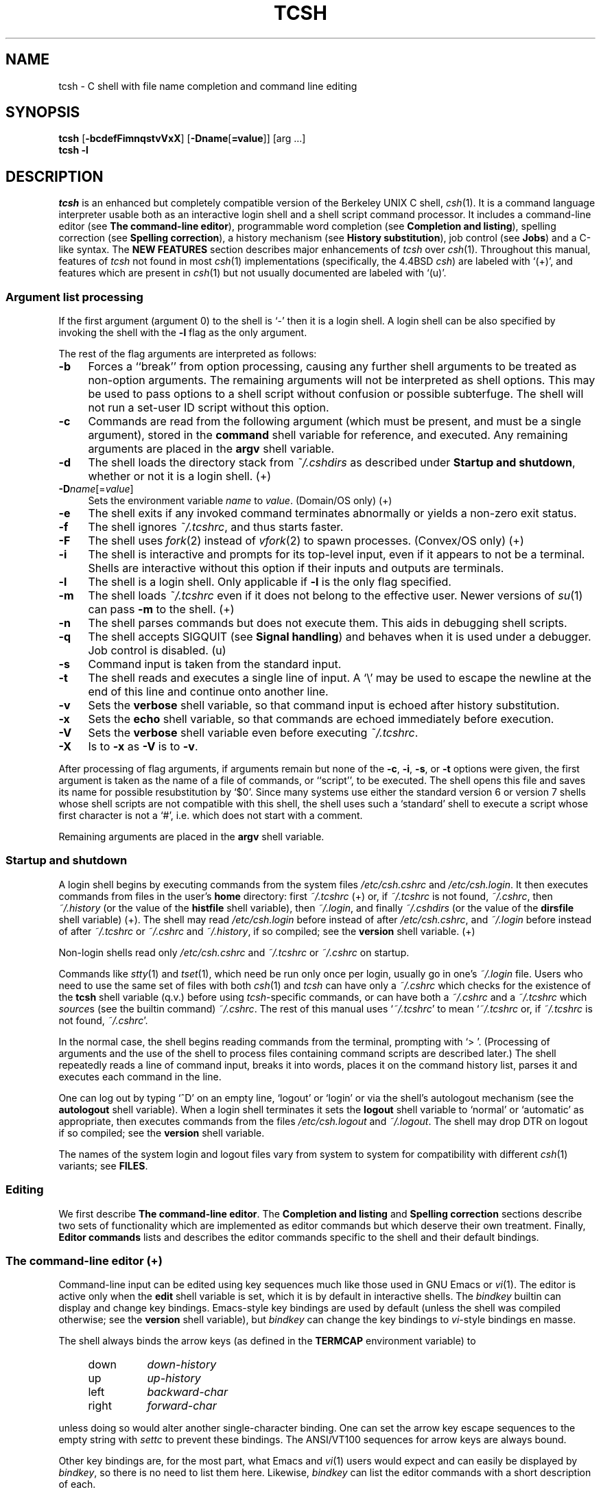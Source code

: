 .\" Copyright (c) 1980, 1990, 1993
.\"	The Regents of the University of California.  All rights reserved.
.\"
.\" Redistribution and use in source and binary forms, with or without
.\" modification, are permitted provided that the following conditions
.\" are met:
.\" 1. Redistributions of source code must retain the above copyright
.\"    notice, this list of conditions and the following disclaimer.
.\" 2. Redistributions in binary form must reproduce the above copyright
.\"    notice, this list of conditions and the following disclaimer in the
.\"    documentation and/or other materials provided with the distribution.
.\" 3. All advertising materials mentioning features or use of this software
.\"    must display the following acknowledgement:
.\"	This product includes software developed by the University of
.\"	California, Berkeley and its contributors.
.\" 4. Neither the name of the University nor the names of its contributors
.\"    may be used to endorse or promote products derived from this software
.\"    without specific prior written permission.
.\"
.\" THIS SOFTWARE IS PROVIDED BY THE REGENTS AND CONTRIBUTORS ``AS IS'' AND
.\" ANY EXPRESS OR IMPLIED WARRANTIES, INCLUDING, BUT NOT LIMITED TO, THE
.\" IMPLIED WARRANTIES OF MERCHANTABILITY AND FITNESS FOR A PARTICULAR PURPOSE
.\" ARE DISCLAIMED.  IN NO EVENT SHALL THE REGENTS OR CONTRIBUTORS BE LIABLE
.\" FOR ANY DIRECT, INDIRECT, INCIDENTAL, SPECIAL, EXEMPLARY, OR CONSEQUENTIAL
.\" DAMAGES (INCLUDING, BUT NOT LIMITED TO, PROCUREMENT OF SUBSTITUTE GOODS
.\" OR SERVICES; LOSS OF USE, DATA, OR PROFITS; OR BUSINESS INTERRUPTION)
.\" HOWEVER CAUSED AND ON ANY THEORY OF LIABILITY, WHETHER IN CONTRACT, STRICT
.\" LIABILITY, OR TORT (INCLUDING NEGLIGENCE OR OTHERWISE) ARISING IN ANY WAY
.\" OUT OF THE USE OF THIS SOFTWARE, EVEN IF ADVISED OF THE POSSIBILITY OF
.\" SUCH DAMAGE.
.\" 
.\" Style notes for the tcsh manpage:
.\" 
.\" - Tags in lists are bold, except in the FILES section where they are
.\"   italic.
.\" 
.\" - References are bold for section headings and environment and shell
.\"   variables and italic for commands (externals, builtins, aliases, and
.\"   editor commands) and arguments to commands.
.\" 
.\" - Be careful with the .B and .I macros: they only handle a limited number
.\"   of words. Work around this with \fB and \fI, but only if absolutely
.\"   necessary, since tcsh.man2html uses .B/.I to find name anchors.
.\" 
.\" - Indent in multiples of 4, usually 8.
.\" 
.\" - Use `', not '' or "", except of course in shell syntax examples.
.\"   '' at the beginning of a line will vanish!
.\" 
.\" - Use \-, not -.
.\" 
.\" - Include the tilde when naming dotfiles. `~/.login', not `.login'.
.\" 
.\" - Refer to external commands in manpage format, e.g. `csh(1)'. However,
.\"   tcsh is `tcsh', not `tcsh(1)', because this is the tcsh manpage (and
.\"   see the next note anyway).
.\" 
.\" - Say `the shell', not `tcsh', unless distinguishing between tcsh and csh.
.\" 
.\" - Say `shell variable'/`environment variable' instead of `variable'
.\"   and `builtin command'/`editor command' instead of `builtin' or `command'
.\"   unless the distinction is absolutely clear from context.
.\" 
.\" - Use the simple present tense. `The shell uses', not `The shell will use'.
.\" 
.\" - IMPORTANT: Cross-reference as much as possible. Commands, variables,
.\"   etc. in the reference section should be mentioned in the appropriate
.\"   descriptive section, or at least in the reference-section description
.\"   of another command (or whatever) which is mentioned in a description
.\"   section. Remember to note OS-specific things in "OS variant support",
.\"   new features in NEW FEATURES and referenced external commands in SEE
.\"   ALSO.
.\" 
.\" - tcsh.man2html depends heavily on the specific nroff commands used in the
.\"   manpage when the script was written. Please stick closely to the style
.\"   used here if you can. In particular, please don't use nroff commands
.\"   which aren't already used herein.
.\" 
.TH TCSH 1 "20 October 1997" "Astron 6.07.05"
.SH NAME
tcsh \- C shell with file name completion and command line editing
.SH SYNOPSIS
.B tcsh \fR[\fB\-bcdefFimnqstvVxX\fR] [\fB\-Dname\fR[\fB=value\fR]] [arg ...]
.br
.B tcsh \-l
.SH DESCRIPTION
\fItcsh\fR is an enhanced but completely compatible version of the Berkeley
UNIX C shell, \fIcsh\fR(1).
It is a command language interpreter usable both as an interactive login
shell and a shell script command processor.
It includes a command-line editor (see \fBThe command-line editor\fR),
programmable word completion (see \fBCompletion and listing\fR),
spelling correction (see \fBSpelling correction\fR),
a history mechanism (see \fBHistory substitution\fR),
job control (see \fBJobs\fR)
and a C-like syntax.
The \fBNEW FEATURES\fR section describes major enhancements of \fItcsh\fR
over \fIcsh\fR(1). 
Throughout this manual, features of
\fItcsh\fR not found in most \fIcsh\fR(1) implementations
(specifically, the 4.4BSD \fIcsh\fR)
are labeled with `(+)', and features which are present in \fIcsh\fR(1)
but not usually documented are labeled with `(u)'.
.SS "Argument list processing"
If the first argument (argument 0) to the shell is `\-' then it is a
login shell.  A login shell can be also specified by invoking the shell with
the \fB\-l\fR flag as the only argument.
.PP
The rest of the flag arguments are interpreted as follows:
.TP 4
.B \-b
Forces a ``break'' from option processing, causing any
further shell arguments to be treated as non-option arguments.  The remaining
arguments will not be interpreted as shell options.  This may be used to pass
options to a shell script without confusion or possible subterfuge.  The shell
will not run a set-user ID script without this option.
.TP 4
.B \-c
Commands are read from the following argument (which must be present, and
must be a single argument),
stored in the \fBcommand\fR shell variable for reference, and executed.
Any remaining arguments are placed in the \fBargv\fR shell variable.
.TP 4
.B \-d
The shell loads the directory stack from \fI~/.cshdirs\fR as described under
\fBStartup and shutdown\fR, whether or not it is a login shell. (+)
.TP 4
.B \-D\fIname\fR[=\fIvalue\fR]
Sets the environment variable \fIname\fR to \fIvalue\fR. (Domain/OS only) (+)
.TP 4
.B \-e
The shell exits if any invoked command terminates abnormally or
yields a non-zero exit status.
.TP 4
.B \-f
The shell ignores \fI~/.tcshrc\fR, and thus starts faster.
.TP 4
.B \-F
The shell uses \fIfork\fR(2) instead of \fIvfork\fR(2) to spawn processes. (Convex/OS only) (+)
.TP 4
.B \-i
The shell is interactive and prompts for its top-level input, even if
it appears to not be a terminal.  Shells are interactive without this option if
their inputs and outputs are terminals.
.TP 4
.B \-l
The shell is a login shell. Only applicable if \fB\-l\fR is the only
flag specified.
.TP 4
.B \-m
The shell loads \fI~/.tcshrc\fR even if it does not belong to the effective
user. Newer versions of \fIsu\fR(1) can pass \fB\-m\fR to the shell. (+)
.TP 4
.B \-n
The shell parses commands but does not execute them.
This aids in debugging shell scripts.
.TP 4
.B \-q 
The shell accepts SIGQUIT (see \fBSignal handling\fR) and behaves when
it is used under a debugger. Job control is disabled. (u)
.TP 4
.B \-s
Command input is taken from the standard input.
.TP 4
.B \-t
The shell reads and executes a single line of input.  A `\\' may be used to
escape the newline at the end of this line and continue onto another line.
.TP 4
.B \-v
Sets the \fBverbose\fR shell variable, so that
command input is echoed after history substitution.
.TP 4
.B \-x
Sets the \fBecho\fR shell variable, so that commands are echoed
immediately before execution.
.TP 4
.B \-V
Sets the \fBverbose\fR shell variable even before executing \fI~/.tcshrc\fR.
.TP 4
.B \-X
Is to \fB\-x\fR as \fB\-V\fR is to \fB\-v\fR.
.PP
After processing of flag arguments, if arguments remain but none of the
\fB\-c\fR, \fB\-i\fR, \fB\-s\fR, or \fB\-t\fR options were given, the first
argument is taken as the name of a file of commands, or ``script'', to
be executed.  The shell opens this file and saves its name for possible
resubstitution by `$0'.  Since many systems use either the standard
version 6 or version 7 shells whose shell scripts are not compatible
with this shell, the shell uses such a `standard' shell to execute a script
whose first character is not a `#', i.e. which does not start with a
comment.
.PP
Remaining arguments are placed in the \fBargv\fR shell variable.
.SS "Startup and shutdown"
A login shell begins by executing commands from the system files
\fI/etc/csh.cshrc\fR and \fI/etc/csh.login\fR.
It then executes commands from files in the user's \fBhome\fR directory:
first \fI~/.tcshrc\fR (+)
or, if \fI~/.tcshrc\fR is not found, \fI~/.cshrc\fR,
then \fI~/.history\fR (or the value of the \fBhistfile\fR shell variable),
then \fI~/.login\fR,
and finally \fI~/.cshdirs\fR (or the value of the \fBdirsfile\fR shell variable) (+).
The shell may read \fI/etc/csh.login\fR before instead of after
\fI/etc/csh.cshrc\fR, and \fI~/.login\fR before instead of after
\fI~/.tcshrc\fR or \fI~/.cshrc\fR and \fI~/.history\fR, if so compiled;
see the \fBversion\fR shell variable. (+)
.PP
Non-login shells read only \fI/etc/csh.cshrc\fR and \fI~/.tcshrc\fR
or \fI~/.cshrc\fR on startup.
.PP
Commands like \fIstty\fR(1) and \fItset\fR(1),
which need be run only once per login, usually go in one's \fI~/.login\fR file.
Users who need to use the same set of files with both \fIcsh\fR(1) and
\fItcsh\fR can have only a \fI~/.cshrc\fR which checks for the existence of the
\fBtcsh\fR shell variable (q.v.) before using \fItcsh\fR-specific commands,
or can have both a \fI~/.cshrc\fR and a \fI~/.tcshrc\fR which \fIsource\fRs
(see the builtin command) \fI~/.cshrc\fR.
The rest of this manual uses `\fI~/.tcshrc\fR' to mean `\fI~/.tcshrc\fR or,
if \fI~/.tcshrc\fR is not found, \fI~/.cshrc\fR'.
.PP
In the normal case, the shell begins reading commands from the terminal,
prompting with `> '.  (Processing of arguments and the use of the shell to
process files containing command scripts are described later.)
The shell repeatedly reads a line of command input, breaks it into words,
places it on the command history list, parses it and executes each command
in the line.
.PP
One can log out by typing `^D' on an empty line, `logout' or `login' or
via the shell's autologout mechanism (see the \fBautologout\fR shell variable).
When a login shell terminates it sets the \fBlogout\fR shell variable to
`normal' or `automatic' as appropriate, then
executes commands from the files
\fI/etc/csh.logout\fR and \fI~/.logout\fR. The shell may drop DTR on logout
if so compiled; see the \fBversion\fR shell variable.
.PP
The names of the system login and logout files vary from system to system for
compatibility with different \fIcsh\fR(1) variants; see \fBFILES\fR.
.SS Editing
We first describe \fBThe command-line editor\fR.
The \fBCompletion and listing\fR and \fBSpelling correction\fR sections
describe two sets of functionality which are implemented as editor commands
but which deserve their own treatment.
Finally, \fBEditor commands\fR lists and describes
the editor commands specific to the shell and their default bindings.
.SS "The command-line editor (+)"
Command-line input can be edited using key sequences much like those used in
GNU Emacs or \fIvi\fR(1).
The editor is active only when the \fBedit\fR shell variable is set, which
it is by default in interactive shells.
The \fIbindkey\fR builtin can display and change key bindings.
Emacs-style key bindings are used by default
(unless the shell was compiled otherwise; see the \fBversion\fR shell variable),
but \fIbindkey\fR can change the key bindings to \fIvi\fR-style bindings en masse.
.PP
The shell always binds the arrow keys (as defined in the \fBTERMCAP\fR
environment variable) to
.PP
.PD 0
.RS +4
.TP 8
down
\fIdown-history\fR
.TP 8
up
\fIup-history\fR
.TP 8
left
\fIbackward-char\fR
.TP 8
right
\fIforward-char\fR
.PD
.RE
.PP
unless doing so would alter another single-character binding.
One can set the arrow key escape sequences to the empty string with \fIsettc\fR
to prevent these bindings.
The ANSI/VT100 sequences for arrow keys are always bound.
.PP
Other key bindings are, for the most part, what Emacs and \fIvi\fR(1)
users would expect and can easily be displayed by \fIbindkey\fR, so there
is no need to list them here. Likewise, \fIbindkey\fR can list the editor
commands with a short description of each.
.PP
Note that editor commands do not have the same notion of a ``word'' as does the
shell. The editor delimits words with any non-alphanumeric characters not in
the shell variable \fBwordchars\fR, while the shell recognizes only whitespace
and some of the characters with special meanings to it, listed under
\fBLexical structure\fR.
.SS "Completion and listing (+)"
The shell is often able to complete words when given a unique abbreviation.
Type part of a word (for example `ls /usr/lost') and hit the tab key to
run the \fIcomplete-word\fR editor command.
The shell completes the filename `/usr/lost' to `/usr/lost+found/',
replacing the incomplete word with the complete word in the input buffer.
(Note the terminal `/'; completion adds a `/' to the
end of completed directories and a space to the end of other completed words,
to speed typing and provide a visual indicator of successful completion.
The \fBaddsuffix\fR shell variable can be unset to prevent this.)
If no match is found (perhaps `/usr/lost+found' doesn't exist),
the terminal bell rings.
If the word is already complete (perhaps there is a `/usr/lost' on your
system, or perhaps you were thinking too far ahead and typed the whole thing)
a `/' or space is added to the end if it isn't already there.
.PP
Completion works anywhere in the line, not just at the end; completed
text pushes the rest of the line to the right. Completion in the middle of a word
often results in leftover characters to the right of the cursor which need
to be deleted.
.PP
Commands and variables can be completed in much the same way.
For example, typing `em[tab]' would complete `em' to
`emacs' if \fIemacs\fR were the only command on your system beginning with `em'.
Completion can find a command in any directory in \fBpath\fR or if
given a full pathname.
Typing `echo $ar[tab]' would complete `$ar' to `$argv'
if no other variable began with `ar'.
.PP
The shell parses the input buffer to determine whether the word you want to
complete should be completed as a filename, command or variable.
The first word in the buffer and the first word following
`;', `|', `|&', `&&' or `||' is considered to be a command.
A word beginning with `$' is considered to be a variable.
Anything else is a filename. An empty line is `completed' as a filename.
.PP
You can list the possible completions of a word at any time by typing `^D'
to run the \fIdelete-char-or-list-or-eof\fR editor command.
The shell lists the possible completions using the \fIls\-F\fR builtin (q.v.)
and reprints the prompt and unfinished command line, for example:
.IP "" 4
> ls /usr/l[^D]
.br
lbin/       lib/        local/      lost+found/
.br
> ls /usr/l
.PP
If the \fBautolist\fR shell variable is set, the shell lists the remaining
choices (if any) whenever completion fails:
.IP "" 4
> set autolist
.br
> nm /usr/lib/libt[tab]
.br
libtermcap.a@ libtermlib.a@
.br
> nm /usr/lib/libterm
.PP
If \fBautolist\fR is set to `ambiguous', choices are listed only when
completion fails and adds no new characters to the word being completed.
.PP
A filename to be completed can contain variables, your own or others' home
directories abbreviated with `~' (see \fBFilename substitution\fR) and
directory stack entries abbreviated with `='
(see \fBDirectory stack substitution\fR). For example,
.IP "" 4
> ls ~k[^D]
.br
kahn    kas     kellogg
.br
> ls ~ke[tab]
.br
> ls ~kellogg/
.PP
or
.IP "" 4
> set local = /usr/local
.br
> ls $lo[tab]
.br
> ls $local/[^D]
.br
bin/ etc/ lib/ man/ src/ 
.br
> ls $local/
.PP
Note that variables can also be expanded explicitly with the
\fIexpand-variables\fR editor command.
.PP
\fIdelete-char-or-list-or-eof\fR only lists at the end of the line;
in the middle of a line it deletes the character under the cursor and
on an empty line it logs one out or, if \fBignoreeof\fR is set, does nothing.
`M-^D', bound to the editor command \fIlist-choices\fR, lists completion
possibilities anywhere on a line, and \fIlist-choices\fR (or any one of the
related editor commands which do or don't delete, list and/or log out,
listed under \fIdelete-char-or-list-or-eof\fR) can be bound to `^D' with
the \fIbindkey\fR builtin command if so desired.
.PP
The \fIcomplete-word-fwd\fR and \fIcomplete-word-back\fR editor commands
(not bound to any keys by default) can be used to cycle up and down through
the list of possible completions, replacing the current word with the next or
previous word in the list.
.PP
The shell variable \fBfignore\fR can be set to a list of suffixes to be
ignored by completion. Consider the following:
.IP "" 4
> ls
.br
Makefile        condiments.h~   main.o          side.c
.br
README          main.c          meal            side.o
.br
condiments.h    main.c~
.br
> set fignore = (.o \\~)
.br
> emacs ma[^D]
.br
main.c   main.c~  main.o
.br
> emacs ma[tab]
.br
> emacs main.c
.PP
`main.c~' and `main.o' are ignored by completion (but not listing),
because they end in suffixes in \fBfignore\fR.
Note that a `\\' was needed in front of `~' to prevent it from being
expanded to \fBhome\fR as described under \fBFilename substitution\fR.
\fBfignore\fR is ignored if only one completion is possible.
.PP
If the \fBcomplete\fR shell variable is set to `enhance', completion
1) ignores case and 2) considers periods, hyphens and underscores
(`.', `\-' and `_') to be word separators and hyphens and underscores to
be equivalent. If you had the following files
.IP "" 4
comp.lang.c      comp.lang.perl   comp.std.c++
.br
comp.lang.c++    comp.std.c
.PP
and typed `mail \-f c.l.c[tab]', it would be completed to
`mail \-f comp.lang.c', and ^D would list `comp.lang.c' and `comp.lang.c++'.
`mail \-f c..c++[^D]' would list `comp.lang.c++' and `comp.std.c++'. Typing
`rm a\-\-file[^D]' in the following directory
.IP "" 4
A_silly_file    a-hyphenated-file    another_silly_file
.PP
would list all three files, because case is ignored and hyphens and
underscores are equivalent. Periods, however, are not equivalent to
hyphens or underscores.
.PP
Completion and listing are affected by several other shell variables:
\fBrecexact\fR can be set to complete on the shortest possible unique
match, even if more typing might result in a longer match:
.IP "" 4
> ls
.br
fodder   foo      food     foonly
.br
> set recexact
.br
> rm fo[tab]
.PP
just beeps, because `fo' could expand to `fod' or `foo', but if we type
another `o',
.IP "" 4
> rm foo[tab]
.br
> rm foo
.PP
the completion completes on `foo', even though `food' and `foonly'
also match.
\fBautoexpand\fR can be set to run the \fIexpand-history\fR editor command
before each completion attempt, \fBautocorrect\fR can be set to
spelling-correct the word to be completed (see \fBSpelling correction\fR)
before each completion attempt and \fBcorrect\fR can be set to complete
commands automatically after one hits `return'.
\fBmatchbeep\fR can be set to make completion beep or not beep in a variety
of situations, and \fBnobeep\fR can be set to never beep at all.
\fBnostat\fR can be set to a list of directories and/or patterns which
match directories to prevent the completion mechanism from \fIstat\fR(2)ing
those directories.
\fBlistmax\fR and \fBlistmaxrows\fR can be set to limit the number of items
and rows (respectively) that are listed without asking first.
\fBrecognize_only_executables\fR can be set to make the shell list only
executables when listing commands, but it is quite slow.
.PP
Finally, the \fIcomplete\fR builtin command can be used to tell the shell how
to complete words other than filenames, commands and variables.
Completion and listing do not work on glob-patterns (see \fBFilename substitution\fR),
but the \fIlist-glob\fR and \fIexpand-glob\fR editor commands perform
equivalent functions for glob-patterns.
.SS "Spelling correction (+)"
The shell can sometimes correct the spelling of filenames, commands and variable names
as well as completing and listing them.
.PP
Individual words can be spelling-corrected with the \fIspell-word\fR
editor command (usually bound to M-s and M-S)
and the entire input buffer with \fIspell-line\fR (usually bound to M-$).
The \fBcorrect\fR shell variable can be set to `cmd' to correct the
command name or `all' to correct the entire line each time return is typed,
and \fBautocorrect\fR can be set to correct the word to be completed
before each completion attempt.
.PP
When spelling correction is invoked in any of these ways and
the shell thinks that any part of the command line is misspelled,
it prompts with the corrected line:
.IP "" 4
> set correct = cmd
.br
> lz /usr/bin
.br
CORRECT>ls /usr/bin (y|n|e|a)?
.PP
One can answer `y' or space to execute the corrected line,
`e' to leave the uncorrected command in the input buffer,
`a' to abort the command as if `^C' had been hit, and
anything else to execute the original line unchanged.
.PP
Spelling correction recognizes user-defined completions (see the
\fIcomplete\fR builtin command). If an input word in a position for
which a completion is defined resembles a word in the completion list,
spelling correction registers a misspelling and suggests the latter
word as a correction. However, if the input word does not match any of
the possible completions for that position, spelling correction does
not register a misspelling.
.PP
Like completion, spelling correction works anywhere in the line,
pushing the rest of the line to the right and possibly leaving
extra characters to the right of the cursor.
.PP
Beware: spelling correction is not guaranteed to work the way one intends,
and is provided mostly as an experimental feature. 
Suggestions and improvements are welcome.
.SS "Editor commands (+)"
`bindkey' lists key bindings and `bindkey \-l' lists and briefly describes
editor commands.
Only new or especially interesting editor commands are described here.
See \fIemacs\fR(1) and \fIvi\fR(1) for descriptions of each editor's
key bindings.
.PP
The character or characters to which each command is bound by default is
given in parentheses. `^\fIcharacter\fR' means a control character and
`M-\fIcharacter\fR' a meta character, typed as escape-\fIcharacter\fR
on terminals without a meta key. Case counts, but commands which are bound
to letters by default are bound to both lower- and uppercase letters for
convenience.
.TP 8
.B complete-word \fR(tab)
Completes a word as described under \fBCompletion and listing\fR.
.TP 8
.B complete-word-back \fR(not bound)
Like \fIcomplete-word-fwd\fR, but steps up from the end of the list.
.TP 8
.B complete-word-fwd \fR(not bound)
Replaces the current word with the first word in the list of possible
completions. May be repeated to step down through the list.
At the end of the list, beeps and reverts to the incomplete word.
.TP 8
.B complete-word-raw \fR(^X-tab)
Like \fIcomplete-word\fR, but ignores user-defined completions.
.TP 8
.B copy-prev-word \fR(M-^_)
Copies the previous word in the current line into the input buffer.
See also \fIinsert-last-word\fR.
.TP 8
.B dabbrev-expand \fR(M-/)
Expands the current word to the most recent preceding one for which
the current is a leading substring, wrapping around the history list
(once) if necessary.
Repeating \fIdabbrev-expand\fR without any intervening typing
changes to the next previous word etc., skipping identical matches
much like \fIhistory-search-backward\fR does.
.TP 8
.B delete-char \fR(not bound)
Deletes the character under the cursor.
See also \fIdelete-char-or-list-or-eof\fR.
.TP 8
.B delete-char-or-eof \fR(not bound)
Does \fIdelete-char\fR if there is a character under the cursor
or \fIend-of-file\fR on an empty line.
See also \fIdelete-char-or-list-or-eof\fR.
.TP 8
.B delete-char-or-list \fR(not bound)
Does \fIdelete-char\fR if there is a character under the cursor
or \fIlist-choices\fR at the end of the line.
See also \fIdelete-char-or-list-or-eof\fR.
.TP 8
.B delete-char-or-list-or-eof \fR(^D)
Does \fIdelete-char\fR if there is a character under the cursor,
\fIlist-choices\fR at the end of the line
or \fIend-of-file\fR on an empty line.
See also those three commands, each of which only does a single action, and 
\fIdelete-char-or-eof\fR, \fIdelete-char-or-list\fR and \fIlist-or-eof\fR,
each of which does a different two out of the three.
.TP 8
.B down-history \fR(down-arrow, ^N)
Like \fIup-history\fR, but steps down, stopping at the original input line.
.TP 8
.B end-of-file \fR(not bound)
Signals an end of file, causing the shell to exit unless the \fBignoreeof\fR
shell variable (q.v.) is set to prevent this.
See also \fIdelete-char-or-list-or-eof\fR.
.TP 8
.B expand-history \fR(M-space)
Expands history substitutions in the current word.
See \fBHistory substitution\fR.
See also \fImagic-space\fR, \fItoggle-literal-history\fR and
the \fBautoexpand\fR shell variable.
.TP 8
.B expand-glob \fR(^X-*)
Expands the glob-pattern to the left of the cursor.
See \fBFilename substitution\fR.
.TP 8
.B expand-line \fR(not bound)
Like \fIexpand-history\fR, but
expands history substitutions in each word in the input buffer,
.TP 8
.B expand-variables \fR(^X-$)
Expands the variable to the left of the cursor.
See \fBVariable substitution\fR.
.TP 8
.B history-search-backward \fR(M-p, M-P)
Searches backwards through the history list for a command beginning with
the current contents of the input buffer up to the cursor and copies it
into the input buffer.
The search string may be a glob-pattern (see \fBFilename substitution\fR)
containing `*', `?', `[]' or `{}'.
\fIup-history\fR and \fIdown-history\fR will proceed from the
appropriate point in the history list.
Emacs mode only.
See also \fIhistory-search-forward\fR and \fIi-search-back\fR.
.TP 8
.B history-search-forward \fR(M-n, M-N)
Like \fIhistory-search-backward\fR, but searches forward.
.TP 8
.B i-search-back \fR(not bound)
Searches backward like \fIhistory-search-backward\fR, copies the first match
into the input buffer with the cursor positioned at the end of the pattern,
and prompts with `bck: ' and the first match. Additional characters may be
typed to extend the search, \fIi-search-back\fR may be typed to continue
searching with the same pattern, wrapping around the history list if
necessary, (\fIi-search-back\fR must be bound to a
single character for this to work) or one of the following special characters
may be typed:
.PP
.RS +8
.RS +4
.PD 0
.TP 8
^W
Appends the rest of the word under the cursor to the search pattern.
.TP 8
delete (or any character bound to \fIbackward-delete-char\fR)
Undoes the effect of the last character typed and deletes a character
from the search pattern if appropriate.
.TP 8
^G
If the previous search was successful, aborts the entire search.
If not, goes back to the last successful search.
.TP 8
escape
Ends the search, leaving the current line in the input buffer.
.RE
.PD
.PP
Any other character not bound to \fIself-insert-command\fR terminates the
search, leaving the current line in the input buffer, and
is then interpreted as normal input. In particular, a carriage return
causes the current line to be executed.
Emacs mode only.
See also \fIi-search-fwd\fR and \fIhistory-search-backward\fR.
.RE
.TP 8
.B i-search-fwd \fR(not bound)
Like \fIi-search-back\fR, but searches forward.
.TP 8
.B insert-last-word \fR(M-_)
Inserts the last word of the previous input line (`!$') into the input buffer.
See also \fIcopy-prev-word\fR.
.TP 8
.B list-choices \fR(M-^D)
Lists completion possibilities as described under \fBCompletion and listing\fR.
See also \fIdelete-char-or-list-or-eof\fR and \fIlist-choices-raw\fR.
.TP 8
.B list-choices-raw \fR(^X-^D)
Like \fIlist-choices\fR, but ignores user-defined completions.
.TP 8
.B list-glob \fR(^X-g, ^X-G)
Lists (via the \fIls\-F\fR builtin) matches to the glob-pattern
(see \fBFilename substitution\fR) to the left of the cursor.
.TP 8
.B list-or-eof \fR(not bound)
Does \fIlist-choices\fR
or \fIend-of-file\fR on an empty line.
See also \fIdelete-char-or-list-or-eof\fR.
.TP 8
.B magic-space \fR(not bound)
Expands history substitutions in the current line,
like \fIexpand-history\fR, and appends a space.
\fImagic-space\fR is designed to be bound to the spacebar,
but is not bound by default.
.TP 8
.B normalize-command \fR(^X-?)
Searches for the current word in PATH and, if it is found, replaces it with
the full path to the executable. Special characters are quoted. Aliases are
expanded and quoted but commands within aliases are not. This command is
useful with commands which take commands as arguments, e.g. `dbx' and `sh \-x'.
.TP 8
.B normalize-path \fR(^X-n, ^X-N)
Expands the current word as described under the `expand' setting
of the \fBsymlinks\fR shell variable.
.TP 8
.B overwrite-mode \fR(unbound)
Toggles between input and overwrite modes.
.TP 8
.B run-fg-editor \fR(M-^Z)
Saves the current input line and
looks for a stopped job with a name equal to the last component of the
file name part of the \fBEDITOR\fR or \fBVISUAL\fR environment variables,
or, if neither is set, `ed' or `vi'.
If such a job is found, it is restarted as if `fg %\fIjob\fR' had been
typed.  This is used to toggle back and forth between an editor and
the shell easily.  Some people bind this command to `^Z' so they
can do this even more easily.
.TP
.B run-help \fR(M-h, M-H)
Searches for documentation on the current command, using the same notion of
`current command' as the completion routines, and prints it. There is no way
to use a pager; \fIrun-help\fR is designed for short help files.
Documentation should be in a file named \fIcommand\fR.help, \fIcommand\fR.1,
\fIcommand\fR.6, \fIcommand\fR.8 or \fIcommand\fR, which should be in one
of the directories listed in the \fBHPATH\fR enviroment variable.
If there is more than one help file only the first is printed.
.TP 8
.B self-insert-command \fR(text characters)
In insert mode (the default), inserts the typed character into the input line after the character under the cursor.
In overwrite mode, replaces the character under the cursor with the typed character.
The input mode is normally preserved between lines, but the
\fBinputmode\fR shell variable can be set to `insert' or `overwrite' to put the
editor in that mode at the beginning of each line.
See also \fIoverwrite-mode\fR.
.TP 8
.B sequence-lead-in \fR(arrow prefix, meta prefix, ^X)
Indicates that the following characters are part of a
multi-key sequence. Binding a command to a multi-key sequence really creates
two bindings: the first character to \fIsequence-lead-in\fR and the
whole sequence to the command. All sequences beginning with a character
bound to \fIsequence-lead-in\fR are effectively bound to \fIundefined-key\fR
unless bound to another command.
.TP 8
.B spell-line \fR(M-$)
Attempts to correct the spelling of each word in the input buffer, like
\fIspell-word\fR, but ignores words whose first character is one of
`\-', `!', `^' or `%', or which contain `\\', `*' or `?', to avoid problems
with switches, substitutions and the like.
See \fBSpelling correction\fR.
.TP 8
.B spell-word \fR(M-s, M-S)
Attempts to correct the spelling of the current word as described
under \fBSpelling correction\fR.
Checks each component of a word which appears to be a pathname.
.TP 8
.B toggle-literal-history \fR(M-r, M-R)
Expands or `unexpands' history substitutions in the input buffer.
See also \fIexpand-history\fR and the \fBautoexpand\fR shell variable.
.TP 8
.B undefined-key \fR(any unbound key)
Beeps.
.TP 8
.B up-history \fR(up-arrow, ^P)
Copies the previous entry in the history list into the input buffer.
If \fBhistlit\fR is set, uses the literal form of the entry.
May be repeated to step up through the history list, stopping at the top.
.TP 8
.B vi-search-back \fR(?)
Prompts with `?' for a search string (which may be a glob-pattern, as with
\fIhistory-search-backward\fR), searches for it and copies it into the
input buffer. The bell rings if no match is found.
Hitting return ends the search and leaves the last match in the input
buffer.
Hitting escape ends the search and executes the match.
\fIvi\fR mode only.
.TP 8
.B vi-search-fwd \fR(/)
Like \fIvi-search-back\fR, but searches forward.
.TP 8
.B which-command \fR(M-?)
Does a \fIwhich\fR (see the description of the builtin command) on the
first word of the input buffer.
.SS "Lexical structure"
The shell splits input lines into words at blanks and tabs.  The special
characters `&', `|', `;', `<', `>', `(', and `)' and the doubled characters
`&&', `||', `<<' and `>>' are always separate words, whether or not they are
surrounded by whitespace.
.PP
When the shell's input is not a terminal, the character `#' is taken to begin a
comment. Each `#' and the rest of the input line on which it appears is
discarded before further parsing.
.PP
A special character (including a blank or tab) may be prevented from having
its special meaning, and possibly made part of another word, by preceding it
with a backslash (`\\') or enclosing it in single (`''), double (`"') or
backward (``') quotes. When not otherwise quoted a newline preceded by a `\\'
is equivalent to a blank, but inside quotes this sequence results in a
newline.
.PP
Furthermore, all \fBSubstitutions\fR (see below) except \fBHistory substitution\fR
can be prevented by enclosing the strings (or parts of strings)
in which they appear with single quotes or by quoting the crucial character(s)
(e.g. `$' or ``' for \fBVariable substitution\fR or \fBCommand substitution\fR respectively)
with `\\'. (\fBAlias substitution\fR is no exception: quoting in any way any
character of a word for which an \fIalias\fR has been defined prevents
substitution of the alias. The usual way of quoting an alias is to precede it
with a backslash.) \fBHistory substitution\fR is prevented by
backslashes but not by single quotes.  Strings quoted with double or backward
quotes undergo \fBVariable substitution\fR and \fBCommand substitution\fR, but other
substitutions are prevented.
.PP
Text inside single or double quotes becomes a single word (or part of one).
Metacharacters in these strings, including blanks and tabs, do not form
separate words.  Only in one special case (see \fBCommand substitution\fR
below) can a double-quoted string yield parts of more than one word;
single-quoted strings never do. Backward quotes are special: they signal
\fBCommand substitution\fR (q.v.), which may result in more than one word.
.PP
Quoting complex strings, particularly strings which themselves contain quoting
characters, can be confusing. Remember that quotes need not be used as they are
in human writing! It may be easier to quote not an entire string, but only
those parts of the string which need quoting, using different types of quoting
to do so if appropriate.
.PP
The \fBbackslash_quote\fR shell variable (q.v.) can be set to make backslashes
always quote `\\', `'', and `"'. (+) This may make complex quoting tasks
easier, but it can cause syntax errors in \fIcsh\fR(1) scripts.
.SS Substitutions
We now describe the various transformations the shell performs on the input in
the order in which they occur. We note in passing the data structures involved
and the commands and variables which affect them. Remember that substitutions
can be prevented by quoting as described under \fBLexical structure\fR.
.SS "History substitution"
Each command, or ``event'', input from the terminal is saved in the history
list.  The previous command is always saved, and the \fBhistory\fR shell
variable can be set to a number to save that many commands. The \fBhistdup\fR
shell variable can be set to not save duplicate events or consecutive duplicate
events.
.PP
Saved commands are numbered sequentially from 1 and stamped with the time.
It is not usually necessary to use event numbers, but the current event number
can be made part of the prompt by placing an `!' in the \fBprompt\fR shell variable.
.PP
The shell actually saves history in expanded and literal (unexpanded) forms.
If the \fBhistlit\fR shell variable is set, commands that display and store
history use the literal form.
.PP
The \fIhistory\fR builtin command can print, store in a file, restore
and clear the history list at any time,
and the \fBsavehist\fR and \fBhistfile\fR shell variables can be can be set to
store the history list automatically on logout and restore it on login.
.PP
History substitutions introduce words from the history list into the input
stream, making it easy to repeat commands, repeat arguments of a previous
command in the current command, or fix spelling mistakes in the previous
command with little typing and a high degree of confidence.
.PP
History substitutions begin with the character `!'. They may begin anywhere in
the input stream, but they do not nest.  The `!' may be preceded by a `\\' to
prevent its special meaning; for convenience, a `!' is passed unchanged when it
is followed by a blank, tab, newline, `=' or `('.  History substitutions also
occur when an input line begins with `^'.  This special abbreviation will be
described later. The characters used to signal history substitution (`!' and
`^') can be changed by setting the \fBhistchars\fR shell variable. Any input
line which contains a history substitution is printed before it is executed.
.PP
A history substitution may have an ``event specification'', which indicates
the event from which words are to be taken, a ``word designator'',
which selects particular words from the chosen event, and/or a ``modifier'',
which manipulates the selected words.
.PP
An event specification can be
.PP
.PD 0
.RS +4
.TP 8
.I n
A number, referring to a particular event
.TP 8
\-\fIn\fR
An offset, referring to the event \fIn\fR before the current event
.TP 8
#
The current event.
This should be used carefully in \fIcsh\fR(1), where there is no check for
recursion. \fItcsh\fR allows 10 levels of recursion. (+)
.TP 8
!
The previous event (equivalent to `\-1')
.TP 8
.I s
The most recent event whose first word begins with the string \fIs\fR
.TP 8
?\fIs\fR?
The most recent event which contains the string \fIs\fR.
The second `?' can be omitted if it is immediately followed by a newline.
.RE
.PD
.PP
For example, consider this bit of someone's history list:
.IP "" 4
\ 9  8:30    nroff \-man wumpus.man
.br
10  8:31    cp wumpus.man wumpus.man.old
.br
11  8:36    vi wumpus.man
.br
12  8:37    diff wumpus.man.old wumpus.man
.PP
The commands are shown with their event numbers and time stamps.
The current event, which we haven't typed in yet, is event 13.
`!11' and `!\-2' refer to event 11.
`!!' refers to the previous event, 12. `!!' can be abbreviated `!' if it is
followed by `:' (`:' is described below).
`!n' refers to event 9, which begins with `n'.
`!?old?' also refers to event 12, which contains `old'.
Without word designators or modifiers history references simply expand to the
entire event, so we might type `!cp' to redo the copy command or `!!|more'
if the `diff' output scrolled off the top of the screen.
.PP
History references may be insulated from the surrounding text with braces if
necessary.  For example, `!vdoc' would look for a command beginning with
`vdoc', and, in this example, not find one, but `!{v}doc' would expand
unambiguously to `vi wumpus.mandoc'.
Even in braces, history substitutions do not nest.
.PP
(+) While \fIcsh\fR(1) expands, for example, `!3d' to event 3 with the
letter `d' appended to it, \fItcsh\fR expands it to the last event beginning
with `3d'; only completely numeric arguments are treated as event numbers.
This makes it possible to recall events beginning with numbers.
To expand `!3d' as in \fIcsh\fR(1) say `!\\3d'.
.PP
To select words from an event we can follow the event specification by a `:'
and a designator for the desired words.  The words of an input line are
numbered from 0, the first (usually command) word being 0, the second word
(first argument) being 1, etc. The basic word designators are:
.PP
.PD 0
.RS +4
.TP 8
0
The first (command) word
.TP 8
.I n
The \fIn\fRth argument
.TP 8
^
The first argument, equivalent to `1'
.TP 8
$
The last argument
.TP 8
%
The word matched by an ?\fIs\fR? search
.TP 8
.I x\-y
A range of words
.TP 8
.I \-y
Equivalent to \fI`0\-y'\fR
.TP 8
*
Equivalent to `^\-$', but returns nothing if the event contains only 1 word
.TP 8
.I x*
Equivalent to \fI`x\-$'\fR
.TP 8
.I x\-
Equivalent to \fI`x*'\fR, but omitting the last word (`$')
.PD
.RE
.PP
Selected words are inserted into the command line separated by single blanks.
For example, the `diff' command in the previous example might have been
typed as `diff !!:1.old !!:1' (using `:1' to select the first argument
from the previous event) or `diff !\-2:2 !\-2:1' to select and swap the
arguments from the `cp' command. If we didn't care about the order of the
`diff' we might have said `diff !\-2:1\-2' or simply `diff !\-2:*'.
The `cp' command might have been written `cp wumpus.man !#:1.old', using `#'
to refer to the current event.
`!n:\- hurkle.man' would reuse the first two words from the `nroff' command
to say `nroff \-man hurkle.man'.
.PP
The `:' separating the event specification from the word designator can be
omitted if the argument selector begins with a `^', `$', `*', `%' or `\-'.
For example, our `diff' command might have been `diff !!^.old !!^' or,
equivalently, `diff !!$.old !!$'. However, if `!!' is abbreviated `!',
an argument selector beginning with `\-' will be interpreted as an event
specification.
.PP
A history reference may have a word designator but no event specification.
It then references the previous command.
.ig \" Not true, but we thought it was for a long time ...
, unless a previous history reference
occurred on the same line in which case this form repeats the previous
reference.  Thus `!?foo?^ !$' gives the first and last arguments from the
command matching `?foo?'.
..
Continuing our `diff' example, we could have said simply `diff
!^.old !^' or, to get the arguments in the opposite order, just `diff !*'.
.PP
The word or words in a history reference can be edited, or ``modified'',
by following it with one or more modifiers, each preceded by a `:':
.PP
.PD 0
.RS +4
.TP 8
h
Remove a trailing pathname component, leaving the head.
.TP 8
t
Remove all leading pathname components, leaving the tail.
.TP 8
r
Remove a filename extension `.xxx', leaving the root name.
.TP 8
e
Remove all but the extension.
.TP 8
u
Uppercase the first lowercase letter.
.TP 8
l
Lowercase the first uppercase letter.
.TP 8
s\fI/l/r/\fR
Substitute \fIl\fR for \fIr\fR.
\fIl\fR is simply a string like \fIr\fR, not a regular expression as in
the eponymous \fIed\fR(1) command.
Any character may be used as the delimiter in place of `/';
a `\\' can be used to quote the delimiter inside \fIl\fR and \fIr\fR.
The character `&' in the \fIr\fR is replaced by \fIl\fR; `\\' also quotes `&'.
If \fIl\fR is empty (``''), the \fIl\fR from a previous substitution or the
\fIs\fR from a previous `?\fIs\fR?' event specification is used.
The trailing delimiter may be omitted if it is immediately followed by a newline.
.TP 8
&
Repeat the previous substitution.
.TP 8
g
Apply the following modifier once to each word.
.TP 8
a (+)
Apply the following modifier as many times as possible to a single word.
`a' and `g' can be used together to apply a modifier globally.
In the current implementation, using the `a' and `s' modifiers together can
lead to an infinite loop. For example, `:as/f/ff/' will never terminate.
This behavior might change in the future.
.TP 8
p
Print the new command line but do not execute it.
.TP 8
q
Quote the substituted words, preventing further substitutions.
.TP 8
x
Like q, but break into words at blanks, tabs and newlines.
.PD
.RE
.PP
Modifiers are applied only to the first modifiable word (unless `g' is used).
It is an error for no word to be modifiable.
.PP
For example, the `diff' command might have been written as `diff wumpus.man.old
!#^:r', using `:r' to remove `.old' from the first argument on the same line
(`!#^'). We could say `echo hello out there', then `echo !*:u' to capitalize
`hello', `echo !*:au' to say it out loud, or `echo !*:agu' to really shout.
We might follow `mail \-s "I forgot my password" rot' with `!:s/rot/root' to
correct the spelling of `root' (but see \fBSpelling correction\fR for a
different approach).
.PP
There is a special abbreviation for substitutions.
`^', when it is the first character on an input line, is equivalent to `!:s^'.
Thus we might have said `^rot^root' to make the spelling correction in the
previous example.
This is the only history substitution which does not explicitly begin with `!'.
.PP
(+) In \fIcsh\fR as such, only one modifier may be applied to each history
or variable expansion. In \fItcsh\fR, more than one may be used, for example
.IP "" 4
% mv wumpus.man /usr/man/man1/wumpus.1
.br
% man !$:t:r
.br
man wumpus
.PP
In \fIcsh\fR, the result would be `wumpus.1:r'. A substitution followed by a
colon may need to be insulated from it with braces:
.IP "" 4
> mv a.out /usr/games/wumpus
.br
> setenv PATH !$:h:$PATH
.br
Bad ! modifier: $.
.br
> setenv PATH !{\-2$:h}:$PATH
.br
setenv PATH /usr/games:/bin:/usr/bin:.
.PP
The first attempt would succeed in \fIcsh\fR but fails in \fItcsh\fR,
because \fItcsh\fR expects another modifier after the second colon
rather than `$'.
.PP
Finally, history can be accessed through the editor as well as through
the substitutions just described.
The \fIup-\fR and \fIdown-history\fR, \fIhistory-search-backward\fR and
\fI-forward\fR, \fIi-search-back\fR and \fI-fwd\fR,
\fIvi-search-back\fR and \fI-fwd\fR, \fIcopy-prev-word\fR
and \fIinsert-last-word\fR editor commands search for
events in the history list and copy them into the input buffer.
The \fItoggle-literal-history\fR editor command switches between the
expanded and literal forms of history lines in the input buffer.
\fIexpand-history\fR and \fIexpand-line\fR expand history substitutions
in the current word and in the entire input buffer respectively.
.SS "Alias substitution"
The shell maintains a list of aliases which can be set, unset and printed by
the \fIalias\fR and \fIunalias\fR commands.  After a command line is parsed
into simple commands (see \fBCommands\fR) the first word of each command,
left-to-right, is checked to see if it has an alias.  If so, the first word is
replaced by the alias. If the alias contains a history reference, it undergoes
\fBHistory substitution\fR (q.v.) as though the original command were the
previous input line. If the alias does not contain a history reference, the
argument list is left untouched.
.PP
Thus if the alias for `ls' were `ls \-l' the command `ls /usr' would become `ls
\-l /usr', the argument list here being undisturbed.  If the alias for `lookup'
were `grep !^ /etc/passwd' then `lookup bill' would become `grep bill
/etc/passwd'.  Aliases can be used to introduce parser metasyntax.  For
example, `alias print 'pr \e!* | lpr'' defines a ``command'' (`print') which
\fIpr\fR(1)s its arguments to the line printer.
.PP
Alias substitution is repeated until the first word of the command has no
alias. If an alias substitution does not change the first word (as in the
previous example) it is flagged to prevent a loop. Other loops are detected and
cause an error.
.PP
Some aliases are referred to by the shell; see \fBSpecial aliases\fR.
.SS "Variable substitution"
The shell maintains a list of variables, each of which has as value a list of
zero or more words.
The values of shell variables can be displayed and changed with the
\fIset\fR and \fIunset\fR commands.
The system maintains its own list of ``environment'' variables.
These can be displayed and changed with \fIprintenv\fR, \fIsetenv\fR and
\fIunsetenv\fR.
.PP
(+) Variables may be made read-only with `set \-r' (q.v.)
Read-only variables may not be modified or unset;
attempting to do so will cause an error.
Once made read-only, a variable cannot be made writable,
so `set \-r' should be used with caution.
Environment variables cannot be made read-only.
.PP
Some variables are set by the shell or referred to by it.
For instance, the \fBargv\fR variable is an image of the shell's argument
list, and words of this variable's value are referred to in special ways.
Some of the variables referred to by the shell are toggles;
the shell does not care what their value is, only whether they are set or not.
For instance, the \fBverbose\fR variable is a toggle which causes command
input to be echoed.  The \fB\-v\fR command line option sets this variable.
\fBSpecial shell variables\fR lists all variables which are referred to by the shell.
.PP
Other operations treat variables numerically.  The `@' command permits numeric
calculations to be performed and the result assigned to a variable.  Variable
values are, however, always represented as (zero or more) strings.  For the
purposes of numeric operations, the null string is considered to be zero, and
the second and subsequent words of multiword values are ignored.
.PP
After the input line is aliased and parsed, and before each command is
executed, variable substitution is performed keyed by `$' characters.  This
expansion can be prevented by preceding the `$' with a `\e' except within `"'s
where it \fIalways\fR occurs, and within `''s where it \fInever\fR occurs.
Strings quoted by ``' are interpreted later (see \fBCommand substitution\fR
below) so `$' substitution does not occur there until later,
if at all.  A `$' is passed unchanged if followed by a blank, tab, or
end-of-line.
.PP
Input/output redirections are recognized before variable expansion, and are
variable expanded separately.  Otherwise, the command name and entire argument
list are expanded together.  It is thus possible for the first (command) word
(to this point) to generate more than one word, the first of which becomes the
command name, and the rest of which become arguments.
.PP
Unless enclosed in `"' or given the `:q' modifier the results of variable
substitution may eventually be command and filename substituted.  Within `"', a
variable whose value consists of multiple words expands to a (portion of a)
single word, with the words of the variable's value separated by blanks.  When
the `:q' modifier is applied to a substitution the variable will expand to
multiple words with each word separated by a blank and quoted to prevent later
command or filename substitution.
.PP
The following metasequences are provided for introducing variable values into
the shell input.  Except as noted, it is an error to reference a variable which
is not set.
.PP
.PD 0
$\fIname\fR
.TP 8
${\fIname\fR}
Substitutes the words of the value of variable \fIname\fR, each separated
by a blank.  Braces insulate \fIname\fR from following characters which would
otherwise be part of it.  Shell variables have names consisting of up to 20
letters and digits starting with a letter.  The underscore character is
considered a letter.  If \fIname\fR is not a shell variable, but is set in the
environment, then that value is returned (but `:' modifiers and the other forms
given below are not available in this case).
.PP
$\fIname\fR[\fIselector\fR]
.TP 8
${\fIname\fR[\fIselector\fR]}
Substitutes only the selected words from the value of \fIname\fR.
The \fIselector\fR is subjected to `$' substitution and may consist of
a single number or two numbers separated by a `\-'.
The first word of a variable's value is numbered `1'.
If the first number of a range is omitted it defaults to `1'.
If the last member of a range is omitted it defaults to `$#\fIname\fR'.
The \fIselector\fR `*' selects all words.
It is not an error for a range to be empty if the
second argument is omitted or in range.
.TP 8
$0
Substitutes the name of the file from which command input
is being read.  An error occurs if the name is not known.
.PP
$\fInumber\fR
.TP 8
${\fInumber\fR}
Equivalent to `$argv[\fInumber\fR]'.
.TP 8
$*
Equivalent to `$argv', which is equivalent to `$argv[*]'.
.PD
.PP
The `:' modifiers described under \fBHistory substitution\fR, except for `:p',
can be applied to the substitutions above. More than one may be used. (+)
Braces may be needed to insulate a variable substitution from a literal colon
just as with \fBHistory substitution\fR (q.v.); any modifiers must appear
within the braces.
.PP
The following substitutions can not be modified with `:' modifiers.
.PP
.PD 0
$?\fIname\fR
.TP 8
${?\fIname\fR}
Substitutes the string `1' if \fIname\fR is set, `0' if it is not.
.TP 8
$?0
Substitutes `1' if the current input filename is known, `0' if it is not.
Always `0' in interactive shells.
.PP
$#\fIname\fR
.TP 8
${#\fIname\fR}
Substitutes the number of words in \fIname\fR.
.TP 8
$#
Equivalent to `$#argv'. (+)
.PP
$%\fIname\fR
.TP 8
${%\fIname\fR}
Substitutes the number of characters in \fIname\fR. (+)
.PP
$%\fInumber\fR
.TP 8
${%\fInumber\fR}
Substitutes the number of characters in $argv[\fInumber\fR]. (+)
.TP 8
$?
Equivalent to `$status'. (+)
.TP 8
$$
Substitutes the (decimal) process number of the (parent) shell.
.TP 8
$!
Substitutes the (decimal) process number of the last
background process started by this shell.
.TP 8
$<
Substitutes a line from the standard input, with no further interpretation
thereafter.  It can be used to read from the keyboard in a shell script.
(+) While \fIcsh\fR always quotes $<, as if it were equivalent to `$<:q',
\fItcsh\fR does not. Furthermore, when \fItcsh\fR is waiting for a line to be
typed the user may type an interrupt to interrupt the sequence into
which the line is to be substituted, but \fIcsh\fR does not allow this.
.PD
.PP
The editor command \fIexpand-variables\fR, normally bound to `^X-$',
can be used to interactively expand individual variables.
.SS "Command, filename and directory stack substitution"
The remaining substitutions are applied selectively to the arguments of builtin
commands.  This means that portions of expressions which are not evaluated are
not subjected to these expansions.  For commands which are not internal to the
shell, the command name is substituted separately from the argument list.  This
occurs very late, after input-output redirection is performed, and in a child
of the main shell.
.SS "Command substitution"
Command substitution is indicated by a command enclosed in ``'.  The output
from such a command is broken into separate words at blanks, tabs and newlines,
and null words are discarded. The output is variable and command substituted
and put in place of the original string.
.PP
Command substitutions inside double
quotes (`"') retain blanks and tabs; only newlines force new words.  The single
final newline does not force a new word in any case.  It is thus possible for a
command substitution to yield only part of a word, even if the command outputs
a complete line.
.SS "Filename substitution"
If a word contains any of the characters `*', `?', `[' or `{' or begins with
the character `~' it is a candidate for filename substitution, also known as
``globbing''. This word is then regarded as a pattern (``glob-pattern''), and
replaced with an alphabetically sorted list of file names which match the
pattern.
.PP
In matching filenames, the character `.' at the beginning of a filename or
immediately following a `/', as well as the character `/' must be matched
explicitly.  The character `*' matches any string of characters, including the
null string.  The character `?' matches any single character.  The sequence
`[...]' matches any one of the characters enclosed.  Within `[...]', a pair of
characters separated by `\-' matches any character lexically between the two.
.PP
(+) Some glob-patterns can be negated:
The sequence `[^...]' matches any single character \fInot\fR specified by the
characters and/or ranges of characters in the braces.
.PP
An entire glob-pattern can also be negated with `^':
.IP "" 4
> echo *
.br
bang crash crunch ouch
.br
> echo ^cr*
.br
bang ouch
.PP
Glob-patterns which do not use `?', `*', or `[]' or which use `{}' or `~'
(below) are not negated correctly.
.PP
The metanotation `a{b,c,d}e' is a shorthand for `abe ace ade'.
Left-to-right order is preserved: `/usr/source/s1/{oldls,ls}.c' expands
to `/usr/source/s1/oldls.c /usr/source/s1/ls.c'. The results of matches are
sorted separately at a low level to preserve this order:
`../{memo,*box}' might expand to `../memo ../box ../mbox'.
(Note that `memo' was not sorted with the results of matching `*box'.)
It is not an error when this construct expands to files which do not exist,
but it is possible to get an error from a command to which the expanded list
is passed.
This construct may be nested.
As a special case the words `{', `}' and `{}' are passed undisturbed.
.PP
The character `~' at the beginning of a filename refers to home directories.
Standing alone, i.e. `~', it expands to the invoker's home directory as
reflected in the value of the \fBhome\fR shell variable. When followed by a
name consisting of letters, digits and `\-' characters the shell searches for a
user with that name and substitutes their home directory; thus `~ken' might
expand to `/usr/ken' and `~ken/chmach' to `/usr/ken/chmach'.  If the character
`~' is followed by a character other than a letter or `/' or appears elsewhere
than at the beginning of a word, it is left undisturbed.
A command like `setenv MANPATH /usr/man:/usr/local/man:~/lib/man' does not,
therefore, do home directory substitution as one might hope.
.PP
It is an error for a glob-pattern containing `*', `?', `[' or `~', with or
without `^', not to match any files. However, only one pattern in a list of
glob-patterns must match a file (so that, e.g., `rm *.a *.c *.o' would fail
only if there were no files in the current directory ending in `.a', `.c', or
`.o'), and if the \fBnonomatch\fR shell variable is set a pattern (or list
of patterns) which matches nothing is left unchanged rather than causing
an error.
.PP
The \fBnoglob\fR shell variable can be set to prevent filename substitution,
and the \fIexpand-glob\fR editor command, normally bound to `^X-*', can be
used to interactively expand individual filename substitutions.
.SS "Directory stack substitution (+)"
The directory stack is a list of directories, numbered from zero, used by the
\fIpushd\fR, \fIpopd\fR and \fIdirs\fR builtin commands (q.v.).
\fIdirs\fR can print, store in a file, restore and clear the directory stack
at any time, and the \fBsavedirs\fR and \fBdirsfile\fR shell variables can be set to
store the directory stack automatically on logout and restore it on login.
The \fBdirstack\fR shell variable can be examined to see the directory stack and
set to put arbitrary directories into the directory stack.
.PP
The character `=' followed by one or more digits expands to an entry in
the directory stack. The special case `=\-' expands to the last directory in
the stack. For example,
.IP "" 4
> dirs \-v
.br
0       /usr/bin 
.br
1       /usr/spool/uucp 
.br
2       /usr/accts/sys
.br
> echo =1
.br
/usr/spool/uucp
.br
> echo =0/calendar
.br
/usr/bin/calendar
.br
> echo =\-
.br
/usr/accts/sys
.PP
The \fBnoglob\fR and \fBnonomatch\fR shell variables and the \fIexpand-glob\fR
editor command apply to directory stack as well as filename substitutions.
.SS "Other substitutions (+)"
There are several more transformations involving filenames, not strictly
related to the above but mentioned here for completeness.
\fIAny\fR filename may be expanded to a full path when the
\fBsymlinks\fR variable (q.v.) is set to `expand'.
Quoting prevents this expansion, and
the \fInormalize-path\fR editor command does it on demand.
The \fInormalize-command\fR editor command expands commands in PATH into
full paths on demand.
Finally, \fIcd\fR and \fIpushd\fR interpret `\-' as the old working directory
(equivalent to the shell variable \fBowd\fR).
This is not a substitution at all, but an abbreviation recognized only by
those commands. Nonetheless, it too can be prevented by quoting.
.SS Commands
The next three sections describe how the shell executes commands and
deals with their input and output.
.SS Simple commands, pipelines and sequences
A simple command is a sequence of words, the first of which specifies the
command to be executed.  A series of simple commands joined by `|' characters
forms a pipeline.  The output of each command in a pipeline is connected to the
input of the next.
.PP
Simple commands and pipelines may be joined into sequences with `;', and will
be executed sequentially.  Commands and pipelines can also be joined into
sequences with `||' or `&&', indicating, as in the C language, that the second
is to be executed only if the first fails or succeeds respectively.
.PP
A simple command, pipeline or sequence may be placed in parentheses, `()',
to form a simple command, which may in turn be a component of a pipeline or
sequence. A command, pipeline or sequence can be executed
without waiting for it to terminate by following it with an `&'.
.SS "Builtin and non-builtin command execution"
Builtin commands are executed within the shell.  If any component of a
pipeline except the last is a builtin command, the pipeline is executed
in a subshell.
.PP
Parenthesized commands are always executed in a subshell.
.IP "" 4
(cd; pwd); pwd
.PP
thus prints the \fBhome\fR directory, leaving you where you were
(printing this after the home directory), while
.IP "" 4
cd; pwd
.PP
leaves you in the \fBhome\fR directory.  Parenthesized commands are most often
used to prevent \fIcd\fR from affecting the current shell.
.PP
When a command to be executed is found not to be a builtin command the shell
attempts to execute the command via \fIexecve\fR(2).  Each word in the variable
\fBpath\fR names a directory in which the shell will look for the
command.  If it is given neither a \fB\-c\fR nor a \fB\-t\fR option, the shell
hashes the names in these directories into an internal table so that it will
only try an \fIexecve\fR(2) in a directory if there is a possibility that the
command resides there.  This greatly speeds command location when a large
number of directories are present in the search path.  If this mechanism has
been turned off (via \fIunhash\fR), if the shell was given a \fB\-c\fR or
\fB\-t\fR argument or in any case for each directory component of \fBpath\fR
which does not begin with a `/', the shell concatenates the current working
directory with the given command name to form a path name of a file which it
then attempts to execute.
.PP
If the file has execute permissions but is not an executable to the system
(i.e. it is neither an executable binary nor a script which specifies its
interpreter), then it is assumed to be a file containing shell commands and
a new shell is spawned to read it. The \fIshell\fR special alias may be set
to specify an interpreter other than the shell itself.
.PP
On systems which do not understand the `#!' script interpreter convention
the shell may be compiled to emulate it; see the \fBversion\fR shell
variable\fR. If so, the shell checks the first line of the file to
see if it is of the form `#!\fIinterpreter\fR \fIarg\fR ...'. If it is,
the shell starts \fIinterpreter\fR with the given \fIarg\fRs and feeds the
file to it on standard input.
.SS Input/output
The standard input and standard output of a command may be redirected with the
following syntax:
.PP
.PD 0
.TP 8
< \fIname
Open file \fIname\fR (which is first variable, command and filename
expanded) as the standard input.
.TP 8
<< \fIword
Read the shell input up to a line which is identical to \fIword\fR. \fIword\fR
is not subjected to variable, filename or command substitution, and each input
line is compared to \fIword\fR before any substitutions are done on this input
line.  Unless a quoting `\e', `"', `' or ``' appears in \fIword\fR variable and
command substitution is performed on the intervening lines, allowing `\e' to
quote `$', `\e' and ``'.  Commands which are substituted have all blanks, tabs,
and newlines preserved, except for the final newline which is dropped.  The
resultant text is placed in an anonymous temporary file which is given to the
command as standard input.
.PP
> \fIname
.br
>! \fIname
.br
>& \fIname
.TP 8
>&! \fIname
The file \fIname\fR is used as standard output.  If the file does not exist
then it is created; if the file exists, its is truncated, its previous contents
being lost.
.RS +8
.PD
.PP
If the shell variable \fBnoclobber\fR is set, then the file must not exist or be a
character special file (e.g. a terminal or `/dev/null') or an error results.
This helps prevent accidental destruction of files.  In this case the `!' forms
can be used to suppress this check.
.PP
The forms involving `&' route the diagnostic output into the specified file as
well as the standard output.  \fIname\fR is expanded in the same way as `<'
input filenames are.
.PD 0
.RE
.PP
>> \fIname
.br
>>& \fIname
.br
>>! \fIname
.TP 8
>>&! \fIname
Like `>', but appends output to the end of \fIname\fR.
If the shell variable \fBnoclobber\fR is set, then it is an error for
the file \fInot\fR to exist, unless one of the `!' forms is given.
.PD
.PP
A command receives the environment in which the shell was invoked as modified
by the input-output parameters and the presence of the command in a pipeline.
Thus, unlike some previous shells, commands run from a file of shell commands
have no access to the text of the commands by default; rather they receive the
original standard input of the shell.  The `<<' mechanism should be used to
present inline data.  This permits shell command scripts to function as
components of pipelines and allows the shell to block read its input.  Note
that the default standard input for a command run detached is \fInot\fR
the empty file \fI/dev/null\fR, but the original standard input of the shell.
If this is a terminal and if the process attempts to read from the terminal,
then the process will block and the user will be notified (see \fBJobs\fR).
.PP
Diagnostic output may be directed through a pipe with the standard output.
Simply use the form `|&' rather than just `|'.
.PP
The shell cannot presently redirect diagnostic output without also redirecting
standard output, but `(\fIcommand\fR > \fIoutput-file\fR) >& \fIerror-file\fR'
is often an acceptable workaround.  Either \fIoutput-file\fR or
\fIerror-file\fR may be `/dev/tty' to send output to the terminal.
.SS Features
Having described how the shell accepts, parses and executes
command lines, we now turn to a variety of its useful features.
.SS "Control flow"
The shell contains a number of commands which can be used to regulate the
flow of control in command files (shell scripts) and (in limited but
useful ways) from terminal input.  These commands all operate by forcing the
shell to reread or skip in its input and, due to the implementation,
restrict the placement of some of the commands.
.PP
The \fIforeach\fR, \fIswitch\fR, and \fIwhile\fR statements, as well as the
\fIif-then-else\fR form of the \fIif\fR statement, require that the major
keywords appear in a single simple command on an input line as shown below.
.PP
If the shell's input is not seekable, the shell buffers up input whenever
a loop is being read and performs seeks in this internal buffer to
accomplish the rereading implied by the loop.  (To the extent that this
allows, backward \fIgoto\fRs will succeed on non-seekable inputs.)
.SS Expressions
The \fIif\fR, \fIwhile\fR and \fIexit\fR builtin commands
use expressions with a common syntax. The expressions can include any
of the operators described in the next three sections. Note that the \fI@\fR
builtin command (q.v.) has its own separate syntax.
.SS "Logical, arithmetical and comparison operators"
These operators are similar to those of C and have the same precedence.
They include
.IP "" 4
||  &&  |  ^  &  ==  !=  =~  !~  <=  >=
.br
<  > <<  >>  +  \-  *  /  %  !  ~  (  )
.PP
Here the precedence increases to the right, `==' `!=' `=~' and `!~', `<='
`>=' `<' and `>', `<<' and `>>', `+' and `\-', `*' `/' and `%' being, in
groups, at the same level.  The `==' `!=' `=~' and `!~' operators compare
their arguments as strings; all others operate on numbers.  The operators
`=~' and `!~' are like `!=' and `==' except that the right hand side is a
glob-pattern (see \fBFilename substitution\fR) against which the left hand
operand is matched.  This reduces the need for use of the \fIswitch\fR
builtin command in shell scripts when all that is really needed is
pattern matching.
.PP
Strings which begin with `0' are considered octal numbers.  Null or
missing arguments are considered `0'.  The results of all expressions are
strings, which represent decimal numbers.  It is important to note that
no two components of an expression can appear in the same word; except
when adjacent to components of expressions which are syntactically
significant to the parser (`&' `|' `<' `>' `(' `)') they should be
surrounded by spaces.
.SS "Command exit status"
Commands can be executed in expressions and their exit status
returned by enclosing them in braces (`{}'). Remember that the braces should
be separated from the words of the command by spaces. Command executions
succeed, returning true, i.e. `1', if the command exits with status 0,
otherwise they fail, returning false, i.e. `0'.  If more detailed status
information is required then the command should be executed outside of an
expression and the \fBstatus\fR shell variable examined.
.SS "File inquiry operators"
Some of these operators perform true/false tests on files and related
objects. They are of the form \fB\-\fIop file\fR, where \fIop\fR is one of
.PP
.PD 0
.RS +4
.TP 4
.B r
Read access
.TP 4
.B w
Write access
.TP 4
.B x
Execute access
.TP 4
.B X
Executable in the path or shell builtin, e.g. `\-X ls' and `\-X ls\-F' are
generally true, but `\-X /bin/ls' is not (+)
.TP 4
.B e
Existence
.TP 4
.B o
Ownership
.TP 4
.B z
Zero size
.TP 4
.B s
Non-zero size (+)
.TP 4
.B f
Plain file
.TP 4
.B d
Directory
.TP 4
.B l
Symbolic link (+) *
.TP 4
.B b
Block special file (+)	
.TP 4
.B c
Character special file (+)
.TP 4
.B p
Named pipe (fifo) (+) *
.TP 4
.B S
Socket special file (+) *
.TP 4
.B u
Set-user-ID bit is set (+)	
.TP 4
.B g
Set-group-ID bit is set (+)	
.TP 4
.B k
Sticky bit is set (+)
.TP 4
.B t
\fIfile\fR (which must be a digit) is an open file descriptor
for a terminal device (+)
.TP 4
.B R
Has been migrated (convex only) (+)
.TP 4
.B L
Applies subsequent operators in a multiple-operator test to a symbolic link
rather than to the file to which the link points (+) *
.RE
.PD
.PP
\fIfile\fR is command and filename expanded and then tested to
see if it has the specified relationship to the real user.  If \fIfile\fR
does not exist or is inaccessible or, for the operators indicated by `*',
if the specified file type does not exist on the current system,
then all enquiries return false, i.e. `0'.
.PP
These operators may be combined for conciseness: `\-\fIxy file\fR' is
equivalent to `\-\fIx file\fR && \-\fIy file\fR'. (+) For example, `\-fx' is true
(returns `1') for plain executable files, but not for directories.
.PP
\fBL\fR may be used in a multiple-operator test to apply subsequent operators
to a symbolic link rather than to the file to which the link points.
For example, `\-lLo' is true for links owned by the invoking user.
\fBLr\fR, \fBLw\fR and \fBLx\fR are always true for links and false for
non-links. \fBL\fR has a different meaning when it is the last operator
in a multiple-operator test; see below.
.PP
It is possible but not useful, and sometimes misleading, to combine operators
which expect \fIfile\fR to be a file with operators which do not,
(e.g. \fBX\fR and \fBt\fR). Following \fBL\fR with a non-file operator
can lead to particularly strange results.
.PP
Other operators return other information, i.e. not just `0' or `1'. (+)
They have the same format as before; \fIop\fR may be one of
.PP
.PD 0
.RS +4
.TP 8
.B A
Last file access time, as the number of seconds since the epoch
.TP 8
.B A:
Like \fBA\fR, but in timestamp format, e.g. `Fri May 14 16:36:10 1993'
.TP 8
.B M
Last file modification time
.TP 8
.B M:
Like \fBM\fR, but in timestamp format
.TP 8
.B C
Last inode modification time
.TP 8
.B C:
Like \fBC\fR, but in timestamp format
.TP 8
.B D
Device number
.TP 8
.B I
Inode number
.TP 8
.B F
Composite \fBf\fRile identifier, in the form \fIdevice\fR:\fIinode\fR
.TP 8
.B L
The name of the file pointed to by a symbolic link
.TP 8
.B N
Number of (hard) links
.TP 8
.B P
Permissions, in octal, without leading zero
.TP 8
.B P:
Like \fBP\fR, with leading zero
.TP 8
.B P\fImode
Equivalent to `\-P \fIfile\fR & \fImode\fR', e.g. `\-P22 \fIfile\fR' returns
`22' if \fIfile\fR is writable by group and other, `20' if by group only,
and `0' if by neither
.TP 8
.B P\fImode\fB:
Like \fBP\fImode\fB:\fR, with leading zero
.TP 8
.B U
Numeric userid
.TP 8
.B U:
Username, or the numeric userid if the username is unknown
.TP 8
.B G
Numeric groupid
.TP 8
.B G:
Groupname, or the numeric groupid if the groupname is unknown
.TP 8
.B Z
Size, in bytes
.RE
.PD
.PP
Only one of these operators may appear in a multiple-operator test, and it
must be the last. Note that \fBL\fR has a different meaning at the end of and
elsewhere in a multiple-operator test. Because `0' is a valid return value
for many of these operators, they do not return `0' when they fail: most
return `\-1', and \fBF\fR returns `:'.
.PP
If the shell is compiled with POSIX defined (see the \fBversion\fR shell
variable), the result of a file inquiry is based on the permission bits of
the file and not on the result of the \fIaccess\fR(2) system call.
For example, if one tests a file with \fB\-w\fR whose permissions would
ordinarily allow writing but which is on a file system mounted read-only,
the test will succeed in a POSIX shell but fail in a non-POSIX shell.
.PP
File inquiry operators can also be evaluated with the \fIfiletest\fR builtin
command (q.v.) (+).
.SS Jobs
The shell associates a \fIjob\fR with each pipeline.  It keeps a table of
current jobs, printed by the \fIjobs\fR command, and assigns them small integer
numbers.  When a job is started asynchronously with `&', the shell prints a
line which looks like
.IP "" 4
[1] 1234
.PP
indicating that the job which was started asynchronously was job number 1 and
had one (top-level) process, whose process id was 1234.
.PP
If you are running a job and wish to do something else you may hit the suspend
key (usually `^Z'),
which sends a STOP signal to the current job.  The shell will then normally
indicate that the job has been `Suspended' and print another prompt.
If the \fBlistjobs\fR shell variable is set, all jobs will be listed
like the \fIjobs\fR builtin command; if it is set to `long' the listing will
be in long format, like `jobs \-l'.
You can then manipulate the state of the suspended job.
You can put it in the
``background'' with the \fIbg\fR command or run some other commands and
eventually bring the job back into the ``foreground'' with \fIfg\fR.
(See also the \fIrun-fg-editor\fR editor command.)
A `^Z' takes effect immediately and is like an interrupt
in that pending output and unread input are discarded when it is typed.
The \fIwait\fR builtin command causes the shell to wait for all background
jobs to complete.
.PP
The `^]' key sends a delayed suspend signal, which does not generate a STOP
signal until a program attempts to \fIread\fR(2) it, to the current job.
This can usefully be typed ahead when you have prepared some commands for a
job which you wish to stop after it has read them.
The `^Y' key performs this function in \fIcsh\fR(1); in \fItcsh\fR,
`^Y' is an editing command. (+)
.PP
A job being run in the background stops if it tries to read from the
terminal.  Background jobs are normally allowed to produce output, but this can
be disabled by giving the command `stty tostop'.  If you set this tty option,
then background jobs will stop when they try to produce output like they do
when they try to read input.
.PP
There are several ways to refer to jobs in the shell.  The character `%'
introduces a job name.  If you wish to refer to job number 1, you can name it
as `%1'.  Just naming a job brings it to the foreground; thus `%1' is a synonym
for `fg %1', bringing job 1 back into the foreground.  Similarly, saying `%1 &'
resumes job 1 in the background, just like `bg %1'. A job can also be named
by an unambigous prefix of the string typed in to start it: `%ex' would
normally restart a suspended \fIex\fR(1) job, if there were only one suspended
job whose name began with the string `ex'.  It is also possible to say
`%?\fIstring\fR' to specify a job whose text contains \fIstring\fR, if there
is only one such job.
.PP
The shell maintains a notion of the current and previous jobs.  In output
pertaining to jobs, the current job is marked with a `+' and the previous job
with a `\-'.  The abbreviations `%+', `%', and (by analogy with the syntax of
the \fIhistory\fR mechanism) `%%' all refer to the current job, and `%\-' refers
to the previous job.
.PP
The job control mechanism requires that the \fIstty\fR(1) option `new' be set
on some systems.  It is an artifact from a `new' implementation of the tty
driver which allows generation of interrupt characters from the keyboard to
tell jobs to stop.  See \fIstty\fR(1) and the \fIsetty\fR builtin command for
details on setting options in the new tty driver.
.SS "Status reporting"
The shell learns immediately whenever a process changes state.  It normally
informs you whenever a job becomes blocked so that no further progress is
possible, but only just before it prints a prompt.  This is done so that it
does not otherwise disturb your work.  If, however, you set the shell variable
\fBnotify\fR, the shell will notify you immediately of changes of status in
background jobs.  There is also a shell command \fInotify\fR which marks a
single process so that its status changes will be immediately reported.  By
default \fInotify\fR marks the current process; simply say `notify' after
starting a background job to mark it.
.PP
When you try to leave the shell while jobs are stopped, you will be
warned that `You have stopped jobs.' You may use the \fIjobs\fR command to see
what they are.  If you do this or immediately try to exit again, the shell will
not warn you a second time, and the suspended jobs will be terminated.
.SS "Automatic, periodic and timed events (+)"
There are various ways to run commands and take other actions automatically
at various times in the ``life cycle'' of the shell. They are summarized here,
and described in detail under the appropriate \fBBuiltin commands\fR,
\fBSpecial shell variables\fR and \fBSpecial aliases\fR.
.PP
The \fIsched\fR builtin command puts commands in a scheduled-event list,
to be executed by the shell at a given time.
.PP
The \fIbeepcmd\fR, \fIcwdcmd\fR, \fIperiodic\fR and \fIprecmd\fR
\fBSpecial aliases\fR can be set, respectively, to execute commands when the shell wants
to ring the bell, when the working directory changes, every \fBtperiod\fR
minutes and before each prompt.
.PP
The \fBautologout\fR shell variable can be set to log out or lock the shell
after a given number of minutes of inactivity.
.PP
The \fBmail\fR shell variable can be set to check for new mail periodically.
.PP
The \fBprintexitvalue\fR shell variable can be set to print the exit status
of commands which exit with a status other than zero.
.PP
The \fBrmstar\fR shell variable can be set to ask the user, when `rm *' is
typed, if that is really what was meant.
.PP
The \fBtime\fR shell variable can be set to execute the \fItime\fR builtin
command after the completion of any process that takes more than a given
number of CPU seconds.
.PP
The \fBwatch\fR and \fBwho\fR shell variables can be set to report when
selected users log in or out, and the \fIlog\fR builtin command reports
on those users at any time.
.SS "Native Language System support (+)"
The shell is eight bit clean
(if so compiled; see the \fBversion\fR shell variable)
and thus supports character sets needing this capability.
NLS support differs depending on whether or not
the shell was compiled to use the system's NLS (again, see \fBversion\fR).
In either case, 7-bit ASCII is the default for character classification
(e.g. which characters are printable) and sorting,
and changing the \fBLANG\fR or \fBLC_CTYPE\fR environment variables
causes a check for possible changes in these respects.
.PP
When using the system's NLS, the \fIsetlocale\fR(3) function is called
to determine appropriate character classification and sorting.
This function typically examines the \fBLANG\fR and \fBLC_CTYPE\fR
environment variables; refer to the system documentation for further details.
When not using the system's NLS, the shell simulates it by assuming that the
ISO 8859-1 character set is used
whenever either of the \fBLANG\fR and \fBLC_CTYPE\fR variables are set, regardless of
their values. Sorting is not affected for the simulated NLS.
.PP
In addition, with both real and simulated NLS, all printable
characters in the range \e200\-\e377, i.e. those that have
M-\fIchar\fR bindings, are automatically rebound to \fIself-insert-command\fR.
The corresponding binding for the escape-\fIchar\fR sequence, if any, is
left alone.
These characters are not rebound if the \fBNOREBIND\fR environment variable
is set. This may be useful for the simulated NLS or a primitive real NLS
which assumes full ISO 8859-1. Otherwise, all M-\fIchar\fR bindings in the
range \e240\-\e377 are effectively undone.
Explicitly rebinding the relevant keys with \fIbindkey\fR
is of course still possible.
.PP
Unknown characters (i.e. those that are neither printable nor control
characters) are printed in the format \ennn.
If the tty is not in 8 bit mode, other 8 bit characters are printed by
converting them to ASCII and using standout mode. The shell
never changes the 7/8 bit mode of the tty and tracks user-initiated
changes of 7/8 bit mode. NLS users (or, for that matter, those who want to
use a meta key) may need to explicitly set
the tty in 8 bit mode through the appropriate \fIstty\fR(1)
command in, e.g., the \fI~/.login\fR file.
.SS "OS variant support (+)"
A number of new builtin commands are provided to support features in
particular operating systems. All are described in detail in the
\fBBuiltin commands\fR section.
.PP
On systems that support TCF (aix-ibm370, aix-ps2), 
\fIgetspath\fR and \fIsetspath\fR get and set the system execution path,
\fIgetxvers\fR and \fIsetxvers\fR get and set the experimental version prefix
and \fImigrate\fR migrates processes between sites. The \fIjobs\fR builtin
prints the site on which each job is executing.
.PP
Under Domain/OS, \fIinlib\fR adds shared libraries to the current environment,
\fIrootnode\fR changes the rootnode and \fIver\fR changes the systype.
.PP
Under Mach, \fIsetpath\fR is equivalent to Mach's \fIsetpath\fR(1).
.PP
Under Masscomp/RTU and Harris CX/UX, \fIuniverse\fR sets the universe.
.PP
Under Harris CX/UX, \fIucb\fR or \fIatt\fR runs a command under the specified
universe.
.PP
Under Convex/OS, \fIwarp\fR prints or sets the universe.
.PP
The \fBVENDOR\fR, \fBOSTYPE\fR and \fBMACHTYPE\fR environment variables
indicate respectively the vendor, operating system and machine type
(microprocessor class or machine model) of the
system on which the shell thinks it is running.
These are particularly useful when sharing one's home directory between several
types of machines; one can, for example,
.IP "" 4
set path = (~/bin.$MACHTYPE /usr/ucb /bin /usr/bin .)
.PP
in one's \fI~/.login\fR and put executables compiled for each machine in the
appropriate directory.
.PP
The \fBversion\fR shell
variable indicates what options were chosen when the shell was compiled.
.PP
Note also the \fInewgrp\fR builtin, the \fBafsuser\fR and
\fBecho_style\fR shell variables and the system-dependent locations of
the shell's input files (see \fBFILES\fR).
.SS "Signal handling"
Login shells ignore interrupts when reading the file \fI~/.logout\fR.
The shell ignores quit signals unless started with \fB\-q\fR.
Login shells catch the terminate signal, but non-login shells inherit the
terminate behavior from their parents.
Other signals have the values which the shell inherited from its parent.
.PP
In shell scripts, the shell's handling of interrupt and terminate signals
can be controlled with \fIonintr\fR, and its handling of hangups can be
controlled with \fIhup\fR and \fInohup\fR.
.PP
The shell exits on a hangup (see also the \fBlogout\fR shell variable).  By
default, the shell's children do too, but the shell does not send them a
hangup when it exits.  \fIhup\fR arranges for the shell to send a hangup to
a child when it exits, and \fInohup\fR sets a child to ignore hangups.
.SS "Terminal management (+)"
The shell uses three different sets of terminal (``tty'') modes:
`edit', used when editing, `quote', used when quoting literal characters,
and `execute', used when executing commands.
The shell holds some settings in each mode constant, so commands which leave
the tty in a confused state do not interfere with the shell.
The shell also matches changes in the speed and padding of the tty.
The list of tty modes that are kept constant
can be examined and modified with the \fIsetty\fR builtin.
Note that although the editor uses CBREAK mode (or its equivalent),
it takes typed-ahead characters anyway.
.PP
The \fIechotc\fR, \fIsettc\fR and \fItelltc\fR commands can be used to
manipulate and debug terminal capabilities from the command line.
.PP
On systems that support SIGWINCH or SIGWINDOW, the shell
adapts to window resizing automatically and adjusts the environment
variables \fBLINES\fR and \fBCOLUMNS\fR if set. If the environment
variable \fBTERMCAP\fR contains li# and co# fields, the shell adjusts
them to reflect the new window size.
.SH REFERENCE
The next sections of this manual describe all of the available
\fBBuiltin commands\fR, \fBSpecial aliases\fR and
\fBSpecial shell variables\fR.
.SS "Builtin commands"
.TP 8
.B %\fIjob
A synonym for the \fIfg\fR builtin command.
.TP 8
.B %\fIjob \fB&
A synonym for the \fIbg\fR builtin command.
.TP 8
.B :
Does nothing, successfully.
.PP
.B @
.br
.B @ \fIname\fB = \fIexpr
.br
.B @ \fIname\fR[\fIindex\fR]\fB = \fIexpr
.br
.B @ \fIname\fB++\fR|\fB--
.PD 0
.TP 8
.B @ \fIname\fR[\fIindex\fR]\fB++\fR|\fB--
The first form prints the values of all shell variables.
.PD
.RS +8
.PP
The second form assigns the value of \fIexpr\fR to \fIname\fR.
The third form assigns the value of \fIexpr\fR to the \fIindex\fR'th
component of \fIname\fR; both \fIname\fR and its \fIindex\fR'th component
must already exist.
.PP
\fIexpr\fR may contain the operators `*', `+', etc. as in C.
If \fIexpr\fR contains `<', `>', `&' or `' then at least that part of
\fIexpr\fR must be placed within `()'.
Note that the syntax of \fIexpr\fR has nothing to do with that described
under \fBExpressions\fR.
.PP
The fourth and fifth forms increment (`++') or decrement (`\-\-') \fIname\fR
or its \fIindex\fR'th component.
.PP
The space between `@' and \fIname\fR is required.  The spaces between
\fIname\fR and `=' and between `=' and \fIexpr\fR are optional.  Components of
\fIexpr\fR must be separated by spaces.
.RE
.PD
.TP 8
.B alias \fR[\fIname \fR[\fIwordlist\fR]]
Without arguments, prints all aliases.
With \fIname\fR, prints the alias for name.
With \fIname\fR and \fIwordlist\fR, assigns
\fIwordlist\fR as the alias of \fIname\fR.
\fIwordlist\fR is command and filename substituted.
\fIname\fR may not be `alias' or `unalias'.
See also the \fIunalias\fR builtin command.
.ig \" Obsolete tcsh command
.TP 8
.B aliases \fR[\fIfile\fR] (+)
Without arguments, prints all aliases.
With \fIfile\fR, loads a list of aliases from \fIfile\fR, one per line.
Retained only for downward compatibility.
..
.TP 8
.B alloc
Shows the amount of dynamic memory acquired, broken down into used and free
memory.  With an argument shows the number of free and used blocks in each size
category.  The categories start at size 8 and double at each step.  This
command's output may vary across system types, since systems other than the VAX
may use a different memory allocator.
.TP 8
.B bg \fR[\fB%\fIjob\fR ...]
Puts the specified jobs (or, without arguments, the current job)
into the background, continuing each if it is stopped.
\fIjob\fR may be a number, a string, `', `%', `+' or `\-' as described
under \fBJobs\fR.
.ig \" Obsolete tcsh command
.TP 8
.B bind \fR[\fBdefaults\fR|\fBemacs\fR|\fBvi\fR|\fIkey\fR|\fIkey command\fR] (+)
An older version of \fIbindkey\fR, retained only for downward compatibility.
Without arguments, lists all bound keys and the editor command to which each is bound.
`bind defaults', `bind emacs' and `bind vi' are equivalent to
`bindkey \-d', `bindkey \-e' and `bindkey \-v'.
With \fIkey\fR, lists the editor command to which \fIkey\fR is bound.
With \fIkey\fR and \fIcommand\fR, binds the editor command \fIcommand\fR to \fIkey\fR.
.IP "" 8
\fIkey\fR may be a literal character,
a control character written ^\fIcharacter\fR (e.g. `^A'),
a meta character written M-\fIcharacter\fR (e.g. `M-A')
or a function key written F-\fIstring\fR (e.g. `F-foo').
For the function key form to work, the function key prefix must be
bound to \fIsequence-lead-in\fR and \fIstring\fR must not contain that prefix.
..
.PP
.B bindkey \fR[\fB\-l\fR|\fB\-d\fR|\fB\-e\fR|\fB\-v\fR|\fB\-u\fR] (+)
.br
\fBbindkey \fR[\fB\-a\fR] [\fB\-b\fR] [\fB\-k\fR] [\fB\-r\fR] [\fB\-\-\fR] \fIkey \fR(+)
.PD 0
.TP 8
\fBbindkey \fR[\fB\-a\fR] [\fB\-b\fR] [\fB\-k\fR] [\fB\-c\fR|\fB\-s\fR] [\fB\-\-\fR] \fIkey command \fR(+)
.\" .B macro can't take too many words, so I used \fB in the previous tags
Without options, the first form lists all bound keys and the editor command to which each is bound,
the second form lists the editor command to which \fIkey\fR is bound and
the third form binds the editor command \fIcommand\fR to \fIkey\fR.
Options include:
.PD
.PP
.PD 0
.RS +8
.TP 4
.B \-l
Lists all editor commands and a short description of each.
.TP 4
.B \-d
Binds all keys to the standard bindings for the default editor.
.TP 4
.B \-e
Binds all keys to the standard GNU Emacs-like bindings.
.TP 4
.B \-v
Binds all keys to the standard \fIvi\fR(1)-like bindings.
.TP 4
.B \-a
Lists or changes key-bindings in the alternative key map.
This is the key map used in \fIvi\fR command mode.
.TP 4
.B \-b
\fIkey\fR is interpreted as 
a control character written ^\fIcharacter\fR (e.g. `^A') or
C-\fIcharacter\fR (e.g. `C-A'),
a meta character written M-\fIcharacter\fR (e.g. `M-A'),
a function key written F-\fIstring\fR (e.g. `F-string'),
or an extended prefix key written X-\fIcharacter\fR (e.g. `X-A').
.TP 4
.B \-k
\fIkey\fR is interpreted as a symbolic arrow key name, which may be one of
`down', `up', `left' or `right'.
.TP 4
.B \-r
Removes \fIkey\fR's binding.
Be careful: `bindkey \-r' does \fInot\fR bind \fIkey\fR to
\fIself-insert-command\fR (q.v.), it unbinds \fIkey\fR completely.
.TP 4
.B \-c
\fIcommand\fR is interpreted as a builtin or external command instead of an
editor command.
.TP 4
.B \-s
\fIcommand\fR is taken as a literal string and treated as terminal input
when \fIkey\fR is typed. Bound keys in \fIcommand\fR are themselves
reinterpreted, and this continues for ten levels of interpretation.
.TP 4
.B \-\-
Forces a break from option processing, so the next word is taken as \fIkey\fR
even if it begins with '\-'.
.TP 4
.B \-u \fR(or any invalid option)
Prints a usage message.
.PD
.PP
\fIkey\fR may be a single character or a string.
If a command is bound to a string, the first character of the string is bound to
\fIsequence-lead-in\fR and the entire string is bound to the command.
.PP
Control characters in \fIkey\fR can be literal (they can be typed by preceding
them with the editor command \fIquoted-insert\fR, normally bound to `^V') or
written caret-character style, e.g. `^A'. Delete is written `^?'
(caret-question mark).  \fIkey\fR and \fIcommand\fR can contain backslashed
escape sequences (in the style of System V \fIecho\fR(1)) as follows:
.RS +4
.TP 8
.PD 0
.B \ea
Bell
.TP 8
.B \eb
Backspace
.TP 8
.B \ee
Escape
.TP 8
.B \ef
Form feed
.TP 8
.B \en
Newline
.TP 8
.B \er
Carriage return
.TP 8
.B \et
Horizontal tab
.TP 8
.B \ev
Vertical tab
.TP 8
.B \e\fInnn
The ASCII character corresponding to the octal number \fInnn\fR
.PD
.RE
.PP
`\e' nullifies the special meaning of the following character, if it has
any, notably `\\' and `^'.
.RE
.TP 8
.B break
Causes execution to resume after the \fIend\fR of the nearest
enclosing \fIforeach\fR or \fIwhile\fR. The remaining commands on the
current line are executed.  Multi-level breaks are thus
possible by writing them all on one line.
.TP 8
.B breaksw
Causes a break from a \fIswitch\fR, resuming after the \fIendsw\fR.
.TP 8
.B builtins \fR(+)
Prints the names of all builtin commands.
.TP 8
.B bye \fR(+)
A synonym for the \fIlogout\fR builtin command.
Available only if the shell was so compiled;
see the \fBversion\fR shell variable.
.TP 8
.B case \fIlabel\fB:
A label in a \fIswitch\fR statement as discussed below.
.TP 8
.B cd \fR[\fB\-p\fR] [\fB\-l\fR] [\fB\-n\fR|\fB\-v\fR] [\fIname\fR]
If a directory \fIname\fR is given, changes the shell's working directory
to \fIname\fR. If not, changes to \fBhome\fR.
If \fIname\fR is `\-' it is interpreted as the previous working directory
(see \fBOther substitutions\fR). (+)
If \fIname\fR is not a subdirectory of the current directory
(and does not begin with `/', `./' or `../'), each component of the variable
\fBcdpath\fR is checked to see if it has a subdirectory \fIname\fR. Finally, if
all else fails but \fIname\fR is a shell variable whose value
begins with `/', then this is tried to see if it is a directory.
.RS +8
.PP
With \fB\-p\fR, prints the final directory stack, just like \fIdirs\fR.
The \fB\-l\fR, \fB\-n\fR and \fB\-v\fR flags have the same effect on \fIcd\fR
as on \fIdirs\fR, and they imply \fB\-p\fR. (+)
.PP
See also the \fBimplicitcd\fR shell variable.
.RE
.TP 8
.B chdir
A synonym for the \fIcd\fR builtin command.
.TP 8
.B complete \fR[\fIcommand\fR [\fIword\fB/\fIpattern\fB/\fIlist\fR[\fB:\fIselect\fR]\fB/\fR[[\fIsuffix\fR]\fB/\fR] ...]] (+)
Without arguments, lists all completions.
With \fIcommand\fR, lists completions for \fIcommand\fR.
With \fIcommand\fR and \fIword\fR etc., defines completions.
.RS +8
.PP
\fIcommand\fR may be a full command name or a glob-pattern
(see \fBFilename substitution\fR). It can begin with `\-' to indicate that
completion should be used only when \fIcommand\fR is ambiguous.
.PP
\fIword\fR specifies which word relative to the current word
is to be completed, and may be one of the following:
.PP
.PD 0
.RS +4
.TP 4
.B c
Current-word completion.
\fIpattern\fR is a glob-pattern which must match the beginning of the current word on
the command line. \fIpattern\fR is ignored when completing the current word.
.TP 4
.B C
Like \fBc\fR, but includes \fIpattern\fR when completing the current word.
.TP 4
.B n
Next-word completion.
\fIpattern\fR is a glob-pattern which must match the beginning of the previous word on
the command line.
.TP 4
.B N
Like \fBn\fR, but must match the beginning of the word two before the current word.
.TP 4
.B p
Position-dependent completion.
\fIpattern\fR is a numeric range, with the same syntax used to index shell
variables, which must include the current word.
.PD
.RE
.ig \" No longer true in 6.05.04
.PP
When \fIpattern\fR is a glob-pattern (for \fBc\fR, \fBC\fR, \fBn\fR and
\fBN\fR-type completion), a \fIpattern\fR of `*' does not match an empty
word.
..
.PP
\fIlist\fR, the list of possible completions, may be one of the following:
.PP
.PD 0
.RS +4
.TP 8
.B a
Aliases
.TP 8
.B b
Bindings (editor commands)
.TP 8
.B c
Commands (builtin or external commands)
.TP 8
.B C
External commands which begin with the supplied path prefix
.TP 8
.B d
Directories
.TP 8
.B D
Directories which begin with the supplied path prefix
.TP 8
.B e
Environment variables
.TP 8
.B f
Filenames
.TP 8
.B F
Filenames which begin with the supplied path prefix
.TP 8
.B g
Groupnames
.TP 8
.B j
Jobs
.TP 8
.B l
Limits
.TP 8
.B n
Nothing
.TP 8
.B s
Shell variables
.TP 8
.B S
Signals
.TP 8
.B t
Plain (``text'') files
.TP 8
.B T
Plain (``text'') files which begin with the supplied path prefix
.TP 8
.B v
Any variables
.TP 8
.B u
Usernames
.TP 8
.B x
Like \fBn\fR, but prints \fIselect\fR when \fIlist-choices\fR is used.
.TP 8
.B X
Completions
.TP 8
$\fIvar\fR
Words from the variable \fIvar\fR
.TP 8
(...)
Words from the given list
.TP 8
`...`
Words from the output of command
.PD
.RE
.PP
\fIselect\fR is an optional glob-pattern.
If given, only words from \fIlist\fR which match \fIselect\fR are considered
and the \fBfignore\fR shell variable is ignored.
The last three types of completion may not have a \fIselect\fR
pattern, and \fBx\fR uses \fIselect\fR as an explanatory message when
the \fIlist-choices\fR editor command is used.
.PP
\fIsuffix\fR is a single character to be appended to a successful
completion.  If null, no character is appended. If omitted (in which
case the fourth delimiter can also be omitted), a slash is appended to
directories and a space to other words.
.PP
Now for some examples. Some commands take only directories as arguments,
so there's no point completing plain files.
.IP "" 4
> complete cd 'p/1/d/'
.PP
completes only the first word following `cd' (`p/1') with a directory.
\fBp\fR-type completion can also be used to narrow down command completion:
.IP "" 4
> co[^D]
.br
complete compress
.br
> complete \-co* 'p/0/(compress)/'
.br
> co[^D]
.br
> compress
.PP
This completion completes commands (words in position 0, `p/0')
which begin with `co' (thus matching `co*') to `compress' (the only
word in the list).
The leading `\-' indicates that this completion is to be used only with
ambiguous commands.
.IP "" 4
> complete find 'n/\-user/u/'
.PP
is an example of \fBn\fR-type completion. Any word following `find' and
immediately following `\-user' is completed from the list of users.
.IP "" 4
> complete cc 'c/\-I/d/'
.PP
demonstrates \fBc\fR-type completion. Any word following `cc' and beginning
with `\-I' is completed as a directory. `\-I' is not taken as part of the
directory because we used lowercase \fBc\fR.
.PP
Different \fIlist\fRs are useful with different commands.
.IP "" 4
> complete alias 'p/1/a/'
.br
> complete man 'p/*/c/'
.br
> complete set 'p/1/s/'
.br
> complete true 'p/1/x:Truth has no options./'
.PP
These complete words following `alias' with aliases, `man' with commands,
and `set' with shell variables.
`true' doesn't have any options, so \fBx\fR does nothing when completion
is attempted and prints `Truth has no options.' when completion choices are listed.
.PP
.ig \" Changed in 6.05.04
The \fIman\fR example, and several other examples below, use
\fBp\fR-type completion, rather than \fBC\fR- or \fBn\fR-type, so that
`*' will match an empty word.
..
Note that the \fIman\fR example, and several other examples below, could
just as well have used 'c/*' or 'n/*' as 'p/*'.
.PP
Words can be completed from a variable evaluated at completion time,
.IP "" 4
> complete ftp 'p/1/$hostnames/'
.br
> set hostnames = (rtfm.mit.edu tesla.ee.cornell.edu)
.br
> ftp [^D]
.br
rtfm.mit.edu tesla.ee.cornell.edu
.br
> ftp [^C]
.br
> set hostnames = (rtfm.mit.edu tesla.ee.cornell.edu uunet.uu.net)
.br
> ftp [^D]
.br
rtfm.mit.edu tesla.ee.cornell.edu uunet.uu.net
.PP
or from a command run at completion time:
.IP "" 4
> complete kill 'p/*/`ps | awk \\{print\\ \\$1\\}`/'
.br
> kill \-9 [^D]
.br
23113 23377 23380 23406 23429 23529 23530 PID
.PP
Note that the \fIcomplete\fR command does not itself quote its arguments,
so the braces, space and `$' in `{print $1}' must be quoted explicitly.
.PP
One command can have multiple completions:
.IP "" 4
> complete dbx 'p/2/(core)/' 'p/*/c/'
.PP
completes the second argument to `dbx' with the word `core' and all other
arguments with commands. Note that the positional completion is specified
before the next-word completion.
Since completions are evaluated from left to right, if
the next-word completion were specified first it would always match
and the positional completion would never be executed. This is a
common mistake when defining a completion.
.PP
The \fIselect\fR pattern is useful when a command takes only files with
particular forms as arguments. For example,
.IP "" 4
> complete cc 'p/*/f:*.[cao]/'
.PP
completes `cc' arguments only to files ending in `.c', `.a', or `.o'.
\fIselect\fR can also exclude files, using negation of a glob-pattern as
described under \fBFilename substitution\fR. One might use
.IP "" 4
> complete rm 'p/*/f:^*.{c,h,cc,C,tex,1,man,l,y}/'
.PP
to exclude precious source code from `rm' completion. Of course, one
could still type excluded names manually or override the completion
mechanism using the \fIcomplete-word-raw\fR or \fIlist-choices-raw\fR
editor commands (q.v.).
.PP
The `C', `D', `F' and `T' \fIlist\fRs are like `c', `d', `f' and `t'
respectively, but they use the \fIselect\fR argument in a different way: to
restrict completion to files beginning with a particular path prefix. For
example, the Elm mail program uses `=' as an abbreviation for one's mail
directory. One might use
.IP "" 4
> complete elm c@=@F:$HOME/Mail/@
.PP
to complete `elm \-f =' as if it were `elm \-f ~/Mail/'. Note that we used `@'
instead of `/' to avoid confusion with the \fIselect\fR argument, and we used
`$HOME' instead of `~' because home directory substitution only works at the
beginning of a word.
.PP
\fIsuffix\fR is used to add a nonstandard suffix
(not space or `/' for directories) to completed words.
.IP "" 4
> complete finger 'c/*@/$hostnames/' 'p/1/u/@'
.PP
completes arguments to `finger' from the list of users, appends an `@',
and then completes after the `@' from the `hostnames' variable. Note
again the order in which the completions are specified.
.PP
Finally, here's a complex example for inspiration:
.IP "" 4
> complete find \\
.br
\'n/\-name/f/' 'n/\-newer/f/' 'n/\-{,n}cpio/f/' \e
.br
\'n/\-exec/c/' 'n/\-ok/c/' 'n/\-user/u/' \e
.br
\'n/\-group/g/' 'n/\-fstype/(nfs 4.2)/' \e
.br
\'n/\-type/(b c d f l p s)/' \e
.br
\'c/\-/(name newer cpio ncpio exec ok user \e
.br
group fstype type atime ctime depth inum \e
.br
ls mtime nogroup nouser perm print prune \e
.br
size xdev)/' \e
.br
\'p/*/d/'
.PP
This completes words following `\-name', `\-newer', `\-cpio' or `ncpio'
(note the pattern which matches both) to files,
words following `\-exec' or `\-ok' to commands, words following `user'
and `group' to users and groups respectively
and words following `\-fstype' or `\-type' to members of the
given lists. It also completes the switches themselves from the given list
(note the use of \fBc\fR-type completion)
and completes anything not otherwise completed to a directory. Whew.
.PP
Remember that programmed completions are ignored if the word being completed
is a tilde substitution (beginning with `~') or a variable (beginning with `$').
\fIcomplete\fR is an experimental feature, and the syntax may change
in future versions of the shell.
See also the \fIuncomplete\fR builtin command.
.RE
.TP 8
.B continue
Continues execution of the nearest enclosing \fIwhile\fR or \fIforeach\fR.
The rest of the commands on the current line are executed.
.TP 8
.B default:
Labels the default case in a \fIswitch\fR statement.
It should come after all \fIcase\fR labels.
.PP
.B dirs \fR[\fB\-l\fR] [\fB\-n\fR|\fB\-v\fR]
.br
.B dirs \-S\fR|\fB\-L \fR[\fIfilename\fR] (+)
.PD 0
.TP 8
.B dirs \-c \fR(+)
The first form prints the directory stack. The top of the stack is at the
left and the first directory in the stack is the current directory.
With \fB\-l\fR, `~' or `~\fIname\fP' in the output is expanded explicitly
to \fBhome\fR or the pathname of the home directory for user \fIname\fP. (+)
With \fB\-n\fR, entries are wrapped before they reach the edge of the screen. (+)
With \fB\-v\fR, entries are printed one per line, preceded by their stack postions. (+)
If more than one of \fB\-n\fR or \fB\-v\fR is given, \fB\-v\fR takes precedence.
\fB\-p\fR is accepted but does nothing.
.PD
.RS +8
.PP
With \fB\-S\fR, the second form saves the directory stack to \fIfilename\fR
as a series of \fIcd\fR and \fIpushd\fR commands.
With \fB\-L\fR, the shell sources \fIfilename\fR, which is presumably
a directory stack file saved by the \fB\-S\fR option or the \fBsavedirs\fR
mechanism.
In either case, \fBdirsfile\fR is used if \fIfilename\fR is not given and
\fI~/.cshdirs\fR is used if \fBdirsfile\fR is unset.
.PP
Note that login shells do the equivalent of `dirs \-L' on startup
and, if \fBsavedirs\fR is set, `dirs \-S' before exiting.
Because only \fI~/.tcshrc\fR is normally sourced before \fI~/.cshdirs\fR,
\fBdirsfile\fR should be set in \fI~/.tcshrc\fR rather than \fI~/.login\fR.
.PP
The last form clears the directory stack.
.RE
.TP 8
.B echo \fR[\fB\-n\fR] \fIword\fR ...
Writes each \fIword\fR to the shell's standard
output, separated by spaces and terminated with a newline.
The \fBecho_style\fR shell variable may be set to emulate (or not) the flags and escape
sequences of the BSD and/or System V versions of \fIecho\fR; see \fIecho\fR(1).
.TP 8
.B echotc \fR[\fB\-sv\fR] \fIarg\fR ... (+)
Exercises the terminal capabilities (see \fItermcap\fR(5)) in \fIargs\fR.
For example, 'echotc home' sends the cursor to the home position,
\&'echotc cm 3 10' sends it to column 3 and row 10, and
\&'echotc ts 0; echo "This is a test."; echotc fs' prints "This is a test."
in the status line.
.RS +8
.PP
If \fIarg\fR is 'baud', 'cols', 'lines', 'meta' or 'tabs', prints the
value of that capability ("yes" or "no" indicating that the terminal does
or does not have that capability). One might use this to make the output
from a shell script less verbose on slow terminals, or limit command
output to the number of lines on the screen:
.IP "" 4
> set history=`echotc lines`
.br
> @ history\-\-
.PP
Termcap strings may contain wildcards which will not echo correctly.
One should use double quotes when setting a shell variable to a terminal
capability string, as in the following example that places the date in
the status line:
.IP "" 4
> set tosl="`echotc ts 0`"
.br
> set frsl="`echotc fs`"
.br
> echo \-n "$tosl";date; echo \-n "$frsl"
.PP
With \fB\-s\fR, nonexistent capabilities return the empty string rather
than causing an error.
With \fB\-v\fR, messages are verbose.
.RE
.PP
.B else
.br
.B end
.br
.B endif
.PD 0
.TP 8
.B endsw
See the description of the \fIforeach\fR, \fIif\fR, \fIswitch\fR, and
\fIwhile\fR statements below.
.PD
.TP 8
.B eval \fIarg\fR ...
Treats the arguments as input to the
shell and executes the resulting command(s) in the context
of the current shell. This is usually used to execute commands
generated as the result of command or variable substitution,
since parsing occurs before these substitutions.
See \fItset\fR(1) for a sample use of \fIeval\fR.
.TP 8
.B exec \fIcommand\fR
Executes the specified command in place of the current shell.
.TP 8
.B exit \fR[\fIexpr\fR]
The shell exits either with the value of the specified \fIexpr\fR
(an expression, as described under \fBExpressions\fR)
or, without \fIexpr\fR, with the value of the \fBstatus\fR variable.
.TP 8
.B fg \fR[\fB%\fIjob\fR ...]
Brings the specified jobs (or, without arguments, the current job)
into the foreground, continuing each if it is stopped.
\fIjob\fR may be a number, a string, `', `%', `+' or `\-' as described
under \fBJobs\fR.
See also the \fIrun-fg-editor\fR editor command.
.TP 8
.B filetest \-\fIop file\fR ... (+)
Applies \fIop\fR (which is a file inquiry operator as described under
\fBFile inquiry operators\fR) to each \fIfile\fR and returns the results as a
space-separated list.
.PP
.B foreach \fIname \fB(\fIwordlist\fB)
.br
\&...
.PD 0
.TP 8
.B end
Successively sets the variable \fIname\fR to each member of
\fIwordlist\fR and executes the sequence of commands between this command
and the matching \fIend\fR.  (Both \fIforeach\fR and \fIend\fR
must appear alone on separate lines.)  The builtin command
\fIcontinue\fR may be used to continue the loop prematurely and
the builtin command \fIbreak\fR to terminate it prematurely.
When this command is read from the terminal, the loop is read once
prompting with `foreach? ' (or \fBprompt2\fR) before any statements in
the loop are executed.  If you make a mistake typing in a
loop at the terminal you can rub it out.
.PD
.TP 8
.B getspath \fR(+)
Prints the system execution path. (TCF only)
.TP 8
.B getxvers \fR(+)
Prints the experimental version prefix. (TCF only)
.TP 8
.B glob \fIwordlist
Like \fIecho\fR, but no `\\' escapes are recognized and words are
delimited by null characters in the output.  Useful for
programs which wish to use the shell to filename expand a list of words.
.TP 8
.B goto \fIword
\fIword\fR is filename and command-substituted to
yield a string of the form `label'.  The shell rewinds its
input as much as possible, searches for a line of the
form `label:', possibly preceded by blanks or tabs, and
continues execution after that line.
.TP 8
.B hashstat
Prints a statistics line indicating how effective the
internal hash table has been at locating commands (and avoiding
\fIexec\fR's). An \fIexec\fR is attempted for each component of the
\fBpath\fR where the hash function indicates a possible hit, and
in each component which does not begin with a `/'.
.IP
On machines without \fIvfork\fR(2), prints only the number and size of
hash buckets.
.PP
.B history \fR[\fB\-hTr\fR] [\fIn\fR]
.br
.B history \-S\fR|\fB\-L|\fB\-M \fR[\fIfilename\fR] (+)
.PD 0
.TP 8
.B history \-c \fR(+)
The first form prints the history event list.
If \fIn\fR is given only the \fIn\fR most recent events are printed or saved.
With \fB\-h\fR, the history list is printed without leading numbers. If
\fB-T\fR is specified, timestamps are printed also in comment form.
(This can be used to
produce files suitable for loading with 'history \-L' or 'source \-h'.)
With \fB\-r\fR, the order of printing is most recent
first rather than oldest first.
.PD
.RS +8
.PP
With \fB\-S\fR, the second form saves the history list to \fIfilename\fR.
If the first word of the \fBsavehist\fR shell variable is set to a
number, at most that many lines are saved.  If the second word of
\fBsavehist\fR is set to `merge', the history list is merged with the
existing history file instead of replacing it (if there is one) and
sorted by time stamp. (+) Merging is intended for an environment like
the X Window System
with several shells in simultaneous use.  Currently it only
succeeds when the shells quit nicely one after another.
.PP
With \fB\-L\fR, the shell appends \fIfilename\fR, which is presumably a
history list saved by the \fB\-S\fR option or the \fBsavehist\fR mechanism,
to the history list.
\fB\-M\fR is like \fB\-L\fR, but the contents of \fIfilename\fR are merged
into the history list and sorted by timestamp.
In either case, \fBhistfile\fR is used if \fIfilename\fR is not given and
\fI~/.history\fR is used if \fBhistfile\fR is unset.
`history \-L' is exactly like 'source \-h' except that it does not require a
filename.
.PP
Note that login shells do the equivalent of `history \-L' on startup
and, if \fBsavehist\fR is set, `history \-S' before exiting.
Because only \fI~/.tcshrc\fR is normally sourced before \fI~/.history\fR,
\fBhistfile\fR should be set in \fI~/.tcshrc\fR rather than \fI~/.login\fR.
.PP
If \fBhistlit\fR is set, the first and second forms print and save the literal
(unexpanded) form of the history list.
.PP
The last form clears the history list.
.RE
.TP 8
.B hup \fR[\fIcommand\fR] \fR(+)
With \fIcommand\fR, runs \fIcommand\fR such that it will exit on a hangup
signal and arranges for the shell to send it a hangup signal when the shell
exits.
Note that commands may set their own response to hangups, overriding \fIhup\fR.
Without an argument (allowed only in a shell script), causes the shell to
exit on a hangup for the remainder of the script.
See also \fBSignal handling\fR and the \fInohup\fR builtin command.
.TP 8
.B if (\fIexpr\fB) \fIcommand
If \fIexpr\fR (an expression, as described under \fBExpressions\fR)
evaluates true, then \fIcommand\fR is executed.
Variable substitution on \fIcommand\fR happens early, at the same time it
does for the rest of the \fIif\fR command.
\fIcommand\fR must be a simple command, not an alias, a pipeline, a command list
or a parenthesized command list, but it may have arguments.
Input/output redirection occurs even if \fIexpr\fR is
false and \fIcommand\fR is thus \fInot\fR executed; this is a bug.
.PP
.B if (\fIexpr\fB) then
.br
\&...
.br
.B else if (\fIexpr2\fB) then
.br
\&...
.br
.B else
.br
\&...
.PD 0
.TP 8
.B endif
If the specified \fIexpr\fR is true then the commands to the
first \fIelse\fR are executed; otherwise if \fIexpr2\fR is true then
the commands to the second \fIelse\fR are executed, etc.  Any
number of \fIelse-if\fR pairs are possible; only one \fIendif\fR is
needed.  The \fIelse\fR part is likewise optional.  (The words
\fIelse\fR and \fIendif\fR must appear at the beginning of input lines;
the \fIif\fR must appear alone on its input line or after an
\fIelse\fR.)
.PD
.TP 8
.B inlib \fIshared-library\fR ... (+)
Adds each \fIshared-library\fR to the current environment. There is no way
to remove a shared library. (Domain/OS only)
.TP 8
.B jobs \fR[\fB\-l\fR]
Lists the active jobs. With \fB\-l\fR, lists process
IDs in addition to the normal information. On TCF systems, prints
the site on which each job is executing.
.PP
.B kill \fR[\fB\-\fIsignal\fR] \fB%\fIjob\fR|\fIpid\fR ...
.PD 0
.TP 8
.B kill \-l
The first form sends the specified \fIsignal\fR (or, if none is given,
the TERM (terminate) signal) to the specified jobs or processes.
\fIjob\fR may be a number, a string, `', `%', `+' or `\-' as described
under \fBJobs\fR.
Signals are either given by number or by name (as given in
\fI/usr/include/signal.h\fR, stripped of the prefix `SIG').
There is no default \fIjob\fR; saying just `kill' does not send a signal
to the current job.  If the signal being sent is TERM (terminate)
or HUP (hangup), then the job or process is sent a
CONT (continue) signal as well.
The second form lists the signal names.
.PD
.ig \" Obsolete tcsh command
.TP 8
.B linedit \fR(+)
A synonym for the \fIecho\fR builtin command.
..
.TP 8
.B limit \fR[\fB\-h\fR] [\fIresource\fR [\fImaximum-use\fR]]
Limits the consumption by the current process and each
process it creates to not individually exceed \fImaximum-use\fR on
the specified \fIresource\fR. If no \fImaximum-use\fR is given, then
the current limit is printed; if no \fIresource\fR is given, then
all limitations are given.  If the \fB\-h\fR flag is given, the
hard limits are used instead of the current limits.  The
hard limits impose a ceiling on the values of the current
limits.  Only the super-user may raise the hard limits, but
a user may lower or raise the current limits within the legal range.
.RS +8
.PP
Controllable resources currently include \fIcputime\fR (the
maximum number of cpu-seconds to be used by each process),
\fIfilesize\fR (the largest single file which can be created),
\fIdatasize\fR (the maximum growth of the data+stack region via
sbrk(2) beyond the end of the program text), \fIstacksize\fR (the
maximum size of the automatically-extended stack region),
\fIcoredumpsize\fR (the size of the largest core dump that will be created),
and \fImemoryuse\fR, the maximum amount of physical memory a process
may have allocated to it at a given time.
.PP
\fImaximum-use\fR may be given as a (floating point or
integer) number followed by a scale factor.  For all limits
other than \fIcputime\fR the default scale is `k' or `kilobytes'
(1024 bytes); a scale factor of `m' or `megabytes' may also
be used.  For \fIcputime\fR the default scaling is `seconds',
while `m' for minutes or `h' for hours, or a time of the
form `mm:ss' giving minutes and seconds may be used.
.PP
For both \fIresource\fR names and scale factors, unambiguous
prefixes of the names suffice.
.RE
.TP 8
.B log \fR(+)
Prints the \fBwatch\fR shell variable and reports on each user indicated
in \fBwatch\fR who is logged in, regardless of when they last logged in.
See also \fIwatchlog\fR.
.TP 8
.B login
Terminates a login shell, replacing it with an instance of
\fI/bin/login.\fR This is one way to log off, included for
compatibility with \fIsh\fR(1).
.TP 8
.B logout
Terminates a login shell.  Especially useful if \fBignoreeof\fR is set.
.TP 8
.B ls\-F \fR[\-\fIswitch\fR ...] [\fIfile\fR ...] (+)
Lists files like `ls \-F', but much faster. It identifies each type of
special file in the listing with a special character:
.PP
.RS +8
.PD 0
.TP 4
/
Directory
.TP 4
*
Executable
.TP 4
#
Block device
.TP 4
%
Character device
.TP 4
|
Named pipe (systems with named pipes only)
.TP 4
=
Socket (systems with sockets only)
.TP 4
@
Symbolic link (systems with symbolic links only)
.TP 4
+
Hidden directory (AIX only) or context dependent (HP/UX only)
.TP 4
:
Network special (HP/UX only)
.PD
.PP
If the \fBlistlinks\fR shell variable is set, symbolic links are identified
in more detail (only, of course, on systems which have them):
.PP
.PD 0
.TP 4
@
Symbolic link to a non-directory
.TP 4
>
Symbolic link to a directory 
.TP 4
&
Symbolic link to nowhere
.PD
.PP
\fBlistlinks\fR also slows down \fIls\-F\fR and causes partitions holding
files pointed to by symbolic links to be mounted.
.PP
If the \fBlistflags\fR shell variable is set to `x', `a' or `A', or any
combination thereof (e.g. `xA'), they are used as flags to \fIls\-F\fR,
making it act like `ls \-xF', `ls \-Fa', `ls \-FA' or a combination
(e.g. `ls \-FxA').
On machines where `ls \-C' is not the default, \fIls\-F\fR acts like `ls \-CF',
unless \fBlistflags\fR contains an `x', in which case it acts like `ls \-xF'.
\fIls\-F\fR passes its arguments to \fIls\fR(1) if it is given any switches,
so `alias ls ls\-F' generally does the right thing.
.RE
.PP
.B migrate \fR[\fB\-\fIsite\fR] \fIpid\fR|\fB%\fIjobid\fR ... (+)
.PD 0
.TP 8
.B migrate \-\fIsite\fR (+)
The first form migrates the process or job to the site specified or the
default site determined by the system path.
The second form is equivalent to `migrate \-\fIsite\fR $$': it migrates the
current process to the specified site. Migrating the shell
itself can cause unexpected behavior, since the shell
does not like to lose its tty. (TCF only)
.PD
.TP 8
.B newgrp \fR[\fB\-\fR] \fIgroup\fR (+)
Equivalent to `exec newgrp'; see \fInewgrp\fR(1).
Available only if the shell was so compiled;
see the \fBversion\fR shell variable.
.TP 8
.B nice \fR[\fB+\fInumber\fR] [\fIcommand\fR]
Sets the scheduling priority for the shell to \fInumber\fR, or, without
\fInumber\fR, to 4. With \fIcommand\fR, runs \fIcommand\fR at the appropriate
priority.
The greater the \fInumber\fR, the less cpu
the process gets.  The super-user may specify negative
priority by using `nice \-number ...'.  Command is always
executed in a sub-shell, and the restrictions placed on
commands in simple \fIif\fR statements apply.
.TP 8
.B nohup \fR[\fIcommand\fR]
With \fIcommand\fR, runs \fIcommand\fR such that it will ignore hangup signals.
Note that commands may set their own response to hangups, overriding \fInohup\fR.
Without an argument (allowed only in a shell script), causes the shell to
ignore hangups for the remainder of the script.
See also \fBSignal handling\fR and the \fIhup\fR builtin command.
.TP 8
.B notify \fR[\fB%\fIjob\fR ...]
Causes the shell to notify the user asynchronously when the status of any
of the specified jobs (or, without %\fIjob\fR, the current job) changes,
instead of waiting until the next prompt as is usual.
\fIjob\fR may be a number, a string, `', `%', `+' or `\-' as described
under \fBJobs\fR.
See also the \fBnotify\fR shell variable.
.TP 8
.B onintr \fR[\fB\-\fR|\fIlabel\fR]
Controls the action of the shell on interrupts.  Without arguments,
restores the default action of the shell on interrupts,
which is to terminate shell scripts or to return to the
terminal command input level.
With `\-', causes all interrupts to be ignored.
With \fIlabel\fR, causes the shell to execute a `goto \fIlabel\fR'
when an interrupt is received or a child process terminates because it was
interrupted.
.IP "" 8
\fIonintr\fR is ignored if the shell is running detached and in system
startup files (see \fBFILES\fR), where interrupts are disabled anyway.
.TP 8
.B popd \fR[\fB\-p\fR] [\fB\-l\fR] [\fB\-n\fR|\fB\-v\fR] \fR[\fB+\fIn\fR]
Without arguments, pops the directory stack and returns to the new top directory.
With a number `+\fIn\fR', discards the \fIn\fR'th entry in the stack.
.IP "" 8
Finally, all forms of \fIpopd\fR print the final directory stack,
just like \fIdirs\fR. The \fBpushdsilent\fR shell variable can be set to
prevent this and the \fB\-p\fR flag can be given to override \fBpushdsilent\fR.
The \fB\-l\fR, \fB\-n\fR and \fB\-v\fR flags have the same effect on \fIpopd\fR
as on \fIdirs\fR. (+)
.TP 8
.B printenv \fR[\fIname\fR] (+)
Prints the names and values of all environment variables or,
with \fIname\fR, the value of the environment variable \fIname\fR.
.TP 8
.B pushd \fR[\fB\-p\fR] [\fB\-l\fR] [\fB\-n\fR|\fB\-v\fR] [\fIname\fR|\fB+\fIn\fR]
Without arguments, exchanges the top two elements of the directory stack.
If \fBpushdtohome\fR is set, \fIpushd\fR without arguments does `pushd ~',
like \fIcd\fR. (+)
With \fIname\fR, pushes the current working directory onto the directory
stack and changes to \fIname\fR.
If \fIname\fR is `\-' it is interpreted as the previous working directory
(see \fBFilename substitution\fR). (+)
If \fBdunique\fR is set, \fIpushd\fR removes any instances of \fIname\fR
from the stack before pushing it onto the stack. (+)
With a number `+\fIn\fR', rotates the \fIn\fRth element of the
directory stack around to be the top element and changes to it.
If \fBdextract\fR is set, however, `pushd +\fIn\fR' extracts the \fIn\fRth
directory, pushes it onto the top of the stack and changes to it. (+)
.IP "" 8
Finally, all forms of \fIpushd\fR print the final directory stack,
just like \fIdirs\fR. The \fBpushdsilent\fR shell variable can be set to
prevent this and the \fB\-p\fR flag can be given to override \fBpushdsilent\fR.
The \fB\-l\fR, \fB\-n\fR and \fB\-v\fR flags have the same effect on \fIpushd\fR
as on \fIdirs\fR. (+)
.TP 8
.B rehash
Causes the internal hash table of the contents of the
directories in the \fBpath\fR variable to be recomputed.  This is
needed if new commands are added to directories in \fBpath\fR
while you are logged in.  This should only be necessary if
you add commands to one of your own directories, or if a
systems programmer changes the contents of one of the
system directories. Also flushes the cache of home directories
built by tilde expansion.
.TP 8
.B repeat \fIcount command
The specified \fIcommand\fR,
which is subject to the same restrictions as the \fIcommand\fR
in the one line \fIif\fR statement above, is executed \fIcount\fR times.
I/O redirections occur exactly once, even if \fIcount\fR is 0.
.TP 8
.B rootnode //\fInodename \fR(+)
Changes the rootnode to //\fInodename\fR, so that `/' will be interpreted
as `//\fInodename\fR'. (Domain/OS only)
.PP
.B sched \fR(+)
.br
.B sched \fR[\fB+\fR]\fIhh:mm command\fR \fR(+)
.PD 0
.TP 8
.B sched \-\fIn\fR (+)
The first form prints the scheduled-event list.
The \fBsched\fR shell variable may be set to define the format in which
the scheduled-event list is printed.
The second form adds \fIcommand\fR to the scheduled-event list.
For example,
.PD
.RS +8
.IP "" 4
> sched 11:00 echo It\\'s eleven o\\'clock.
.PP
causes the shell to echo `It's eleven o'clock.' at 11 AM.
The time may be in 12-hour AM/PM format
.IP "" 4
> sched 5pm set prompt='[%h] It\\'s after 5; go home: >'
.PP
or may be relative to the current time:
.IP "" 4
> sched +2:15 /usr/lib/uucp/uucico \-r1 \-sother
.PP
A relative time specification may not use AM/PM format.
The third form removes item \fIn\fR from the event list:
.IP "" 4
> sched
.br
     1  Wed Apr  4 15:42  /usr/lib/uucp/uucico \-r1 \-sother
.br
     2  Wed Apr  4 17:00  set prompt=[%h] It's after 5; go home: >
.br
> sched \-2
.br
> sched
.br
     1  Wed Apr  4 15:42  /usr/lib/uucp/uucico \-r1 \-sother
.PP
A command in the scheduled-event list is executed just before the first
prompt is printed after the time when the command is scheduled.
It is possible to miss the exact time when the command is to be run, but 
an overdue command will execute at the next prompt.
A command which comes due while the shell
is waiting for user input is executed immediately.
However, normal operation of an already-running command will not
be interrupted so that a scheduled-event list element may be run.
.PP
This mechanism is similar to, but not the same as, the \fIat\fR(1)
command on some Unix systems.
Its major disadvantage is that it may not run a command at exactly the
specified time.
Its major advantage is that because \fIsched\fR runs directly from 
the shell, it has access to shell variables and other structures.
This provides a mechanism for changing one's working environment
based on the time of day.
.RE
.PP
.B set
.br
.B set \fIname\fR ... 
.br
.B set \fIname\fR\fB=\fIword\fR ...
.br
.B set [\-r] [\-f|\-l] \fIname\fR\fB=(\fIwordlist\fB)\fR ... (+)
.br
.B set \fIname[index]\fR\fB=\fIword\fR ...
.br
.B set \-r \fR(+)
.br
.B set \-r \fIname\fR ... (+)
.PD 0
.TP 8
.B set \-r \fIname\fR\fB=\fIword\fR ... (+)
The first form of the command prints the value of all shell variables.
Variables which contain more than a single word print as a
parenthesized word list.
The second form sets \fIname\fR to the null string.
The third form sets \fIname\fR to the single \fIword\fR. 
The fourth form sets \fIname\fR to the list of words in
\fIwordlist\fR. In all cases the value is command and filename expanded.
If \-r is specified, the value is set read-only. If \-f or \-l are
specified, set only unique words keeping their order.
\-f prefers the first occurrence of a word, and \-l the last.
first occurance of the word
The fifth form sets the \fIindex\fR'th component of name to \fIword\fR;
this component must already exist.
The sixth form lists the names (only) of all shell variables which are read-only.
The seventh form makes \fIname\fR read-only, whether or not it has a value.
The second form sets \fIname\fR to the null string.
The eighth form is the same as the third form, but
make \fIname\fR read-only at the same time.
.PD
.IP "" 8
These arguments can be repeated to set and/or make read-only multiple variables
in a single set command.  Note, however, that variable expansion
happens for all arguments before any setting occurs. Note also that `=' can
be adjacent to both \fIname\fR and \fIword\fR or separated from both by
whitespace, but cannot be adjacent to only one or the other.
See also the \fIunset\fR builtin command.
.TP 8
.B setenv \fR[\fIname \fR[\fIvalue\fR]]
Without arguments, prints the names and values of all environment variables.
Given \fIname\fR, sets the environment variable \fIname\fR to \fIvalue\fR
or, without \fIvalue\fR, to the null string.
.TP 8
.B setpath \fIpath \fR(+)
Equivalent to \fIsetpath\fR(1). (Mach only)
.TP 8
.B setspath\fR LOCAL|\fIsite\fR|\fIcpu\fR ... (+)
Sets the system execution path. (TCF only)
.TP 8
.B settc \fIcap value \fR(+)
Tells the shell to believe that the terminal capability \fIcap\fR
(as defined in \fItermcap\fR(5)) has the value \fIvalue\fR.
No sanity checking is done.
Concept terminal users may have to `settc xn no' to get proper
wrapping at the rightmost column.
.TP 8
.B setty \fR[\fB\-d\fR|\fB\-q\fR|\fB\-x\fR] [\fB\-a\fR] [[\fB+\fR|\fB\-\fR]\fImode\fR] (+)
Controls which tty modes (see \fBTerminal management\fR)
the shell does not allow to change.
\fB\-d\fR, \fB\-q\fR or \fB\-x\fR tells \fIsetty\fR to act
on the `edit', `quote' or `execute' set of tty modes respectively; without
\fB\-d\fR, \fB\-q\fR or \fB\-x\fR, `execute' is used.
.IP "" 8
Without other arguments, \fIsetty\fR lists the modes in the chosen set
which are fixed on (`+mode') or off (`\-mode').
The available modes, and thus the display, vary from system to system.
With \fB\-a\fR, lists all tty modes in the chosen set
whether or not they are fixed.
With \fB+\fImode\fR, \fB\-\fImode\fR or \fImode\fR, fixes \fImode\fR on or off
or removes control from \fImode\fR in the chosen set.
For example, `setty +echok echoe' fixes `echok' mode on and allows commands
to turn `echoe' mode on or off, both when the shell is executing commands.
.TP 8
.B setxvers\fR [\fIstring\fR] (+)
Set the experimental version prefix to \fIstring\fR, or removes it
if \fIstring\fR is omitted. (TCF only)
.TP 8
.B shift \fR[\fIvariable\fR]
Without arguments, discards \fBargv\fR[1] and shifts the members of
\fBargv\fR to the left. It is an error for \fBargv\fR not to be set or to have
less than one word as value. With \fIvariable\fR, performs the
same function on \fIvariable\fR.
.TP 8
.B source \fR[\fB\-h\fR] \fIname\fR [\fIargs\fR ...]
The shell reads and executes commands from \fIname\fR.
The commands are not placed on the history list.
If any \fIargs\fR are given, they are placed in \fBargv\fR. (+)
\fIsource\fR commands may be nested;
if they are nested too deeply the shell may run out of file descriptors.
An error in a \fIsource\fR at any level terminates all nested
\fIsource\fR commands.
With \fB\-h\fR, commands are placed on the history list instead of being
executed, much like `history \-L'.
.TP 8
.B stop \fB%\fIjob\fR|\fIpid\fR ...
Stops the specified jobs or processes which are executing in the background.
\fIjob\fR may be a number, a string, `', `%', `+' or `\-' as described
under \fBJobs\fR.
There is no default \fIjob\fR; saying just `stop' does not stop
the current job.
.TP 8
.B suspend
Causes the shell to stop in its tracks, much as if it had
been sent a stop signal with \fB^Z\fR. This is most often used to
stop shells started by \fIsu\fR(1).
.PP
.B switch (\fIstring\fB)
.br
.B case \fIstr1\fB:
.PD 0
.IP "" 4
\&...
.br
.B breaksw
.PP
\&...
.PP
.B default:
.IP "" 4
\&...
.br
.B breaksw
.TP 8
.B endsw
Each case label is successively matched, against the
specified \fIstring\fR which is first command and filename expanded.
The file metacharacters `*', `?' and `[...]'  may be used
in the case labels, which are variable expanded.  If none
of the labels match before a `default' label is found, then
the execution begins after the default label.  Each case
label and the default label must appear at the beginning of
a line.  The command \fIbreaksw\fR causes execution to continue
after the \fIendsw\fR. Otherwise control may fall through case
labels and default labels as in C.  If no label matches and
there is no default, execution continues after the \fIendsw\fR.
.PD
.TP 8
.B telltc \fR(+)
Lists the values of all terminal capabilities (see \fItermcap\fR(5)).
.TP 8
.B time \fR[\fIcommand\fR]
Executes \fIcommand\fR (which must be a simple command, not an alias,
a pipeline, a command list or a parenthesized command list)
and prints a time summary as described under the \fBtime\fR variable.
If necessary, an extra shell is created to print the time statistic when
the command completes.
Without \fIcommand\fR, prints a time summary for the current shell and its
children.
.TP 8
.B umask \fR[\fIvalue\fR]
Sets the file creation mask to \fIvalue\fR, which is given in octal.
Common values for the mask are
002, giving all access to the group and read and execute access to others, and
022, giving read and execute access to the group and others.
Without \fIvalue\fR, prints the current file creation mask.
.TP 8
.B unalias \fIpattern
.br
Removes all aliases whose names match \fIpattern\fR.
`unalias *' thus removes all aliases.
It is not an error for nothing to be \fIunalias\fRed.
.TP 8
.B uncomplete \fIpattern\fR (+)
Removes all completions whose names match \fIpattern\fR.
`uncomplete *' thus removes all completions.
It is not an error for nothing to be \fIuncomplete\fRd.
.TP 8
.B unhash
Disables use of the internal hash table to speed location of
executed programs.
.TP 8
.B universe \fIuniverse\fR (+)
Sets the universe to \fIuniverse\fR. (Masscomp/RTU only)
.TP 8
.B unlimit \fR[\fB\-h\fR] [\fIresource\fR]
Removes the limitation on \fIresource\fR or, if no \fIresource\fR is
specified, all \fIresource\fR limitations.
With \fB\-h\fR, the corresponding hard limits are removed.
Only the super-user may do this.
.TP 8
.B unset \fIpattern
Removes all variables whose names match \fIpattern\fR, unless they are read-only.
`unset *' thus removes all variables unless they are read-only;
this is a bad idea.
It is not an error for nothing to be \fIunset\fR.
.TP 8
.B unsetenv \fIpattern
Removes all environment variables whose names match \fIpattern\fR.
`unsetenv *' thus removes all environment variables;
this is a bad idea.
It is not an error for nothing to be \fIunsetenv\fRed.
.TP 8
.B ver \fR[\fIsystype\fR [\fIcommand\fR]] (+)
Without arguments, prints \fBSYSTYPE\fR. With \fIsystype\fR, sets \fBSYSTYPE\fR
to \fIsystype\fR. With \fIsystype\fR and \fIcommand\fR, executes \fIcommand\fR
under \fIsystype\fR. \fIsystype\fR may be `bsd4.3' or `sys5.3'.
(Domain/OS only)
.TP 8
.B wait
The shell waits for all background jobs.  If the shell is interactive, an
interrupt will disrupt the wait and cause the shell to print the names and job
numbers of all outstanding jobs.
.TP 8
.B warp \fIuniverse\fR (+)
Sets the universe to \fIuniverse\fR. (Convex/OS only)
.TP 8
.B watchlog \fR(+)
An alternate name for the \fIlog\fR builtin command (q.v.).
Available only if the shell was so compiled;
see the \fBversion\fR shell variable.
.TP 8
.B where \fIcommand\fR (+)
Reports all known instances of \fIcommand\fR, including aliases, builtins and
executables in \fBpath\fR.
.TP 8
.B which\fR \fIcommand\fR (+)
Displays the command that will be executed by the shell after substitutions,
\fBpath\fR searching, etc.
The builtin command is just like \fIwhich\fR(1), but it correctly reports
\fItcsh\fR aliases and builtins and is 10 to 100 times faster.
See also the \fIwhich-command\fR editor command.
.PP
.B while (\fIexpr\fB)\fR
.br
\&...
.PD 0
.TP 8
.B end
Executes the commands between the \fIwhile\fR and the matching \fIend\fR
while \fIexpr\fR (an expression, as described under \fBExpressions\fR)
evaluates non-zero.
\fIwhile\fR and \fIend\fR must appear alone on their input lines.
\fIbreak\fR and \fIcontinue\fR may be used to terminate or continue the
loop prematurely.
If the input is a terminal, the user is prompted the first time
through the loop as with \fIforeach\fR.
.PD
.SS "Special aliases (+)"
If set, each of these aliases executes automatically at the indicated time.
They are all initially undefined.
.TP 8
.B beepcmd
Runs when the shell wants to ring the terminal bell. 
.TP 8
.B cwdcmd 
Runs after every change of working directory. For example, if the user is
working on an X window system using \fIxterm\fR(1) and a re-parenting window
manager that supports title bars such as \fItwm\fR(1) and does
.RS +8
.IP "" 4
> alias cwdcmd  'echo \-n "^[]2;${HOST}:$cwd ^G"'
.PP
then the shell will change the title of the running \fIxterm\fR(1)
to be the name of the host, a colon, and the full current working directory.  
A fancier way to do that is
.IP "" 4
> alias cwdcmd 'echo \-n "^[]2;${HOST}:$cwd^G^[]1;${HOST}^G"'
.PP
This will put the hostname and working directory on the title bar but
only the hostname in the icon manager menu.
.PP
Note that putting a \fIcd\fR, \fIpushd\fR or \fIpopd\fR in \fIcwdcmd\fR
may cause an infinite loop. It is the author's opinion that anyone doing
so will get what they deserve.
.RE
.TP 8
.B periodic 
Runs every \fBtperiod\fR minutes. This provides a convenient means for
checking on common but infrequent changes such as new mail. For example,
if one does
.RS +8
.IP "" 4
> set tperiod = 30
.br
> alias periodic checknews
.PP
then the \fIchecknews\fR(1) program runs every 30 minutes.
If \fIperiodic\fR is set but \fBtperiod\fR is unset or set to 0,
\fIperiodic\fR behaves like \fIprecmd\fR.
.RE
.TP 8
.B precmd 
Runs just before each prompt is printed. For example, if one does
.RS +8
.IP "" 4
> alias precmd date
.PP
then \fIdate\fR(1) runs just before the shell prompts for each command.
There are no limits on what \fIprecmd\fR can be set to do, but discretion
should be used.
.RE
.TP 8
.B shell
Specifies the interpreter for executable scripts which do not themselves
specify an interpreter. The first word should be a full path name to the
desired interpreter (e.g. `/bin/csh' or `/usr/local/bin/tcsh').
.SS "Special shell variables"
The variables described in this section have special meaning to the shell.
.PP
The shell sets \fBaddsuffix\fR, \fBargv\fR, \fBautologout\fR, \fBcommand\fR, \fBecho_style\fR,
\fBedit\fR, \fBgid\fR, \fBgroup\fR, \fBhome\fR, \fBloginsh\fR, \fBoid\fR, \fBpath\fR,
\fBprompt\fR, \fBprompt2\fR, \fBprompt3\fR, \fBshell\fR, \fBshlvl\fR,
\fBtcsh\fR, \fBterm\fR, \fBtty\fR, \fBuid\fR, \fBuser\fR and \fBversion\fR at
startup; they do not change thereafter unless changed by the user. The shell
updates \fBcwd\fR, \fBdirstack\fR, \fBowd\fR and \fBstatus\fR when necessary,
and sets \fBlogout\fR on logout.
.PP
The shell synchronizes \fBafsuser\fR, \fBgroup\fR, \fBhome\fR, \fBpath\fR, \fBshlvl\fR,
\fBterm\fR and \fBuser\fR with the environment variables of the same names:
whenever the environment variable changes the shell changes the corresponding
shell variable to match (unless the shell variable is read-only) and vice
versa. Note that although \fBcwd\fR and \fBPWD\fR have identical meanings, they
are not synchronized in this manner, and that the shell automatically
interconverts the different formats of \fBpath\fR and \fBPATH\fR.
.TP 8
.B addsuffix \fR(+)
If set, filename completion adds `/' to the end of directories and a space
to the end of normal files when they are matched exactly.
Set by default.
.TP 8
.B afsuser \fR(+)
If set, \fBautologout\fR's autolock feature uses its value instead of
the local username for kerberos authentication.
.TP 8
.B ampm \fR(+)
If set, all times are shown in 12-hour AM/PM format.
.TP 8
.B argv
The arguments to the shell. Positional parameters are taken from \fBargv\fR,
i.e. `$1' is replaced by `$argv[1]', etc.
Set by default, but usually empty in interactive shells.
.TP 8
.B autocorrect \fR(+)
If set, the \fIspell-word\fR editor command is invoked automatically before
each completion attempt.
.TP 8
.B autoexpand \fR(+)
If set, the \fIexpand-history\fR editor command is invoked automatically
before each completion attempt.
.TP 8
.B autolist \fR(+)
If set, possibilities are listed after an ambiguous completion.
If set to `ambiguous', possibilities are listed only when no new
characters are added by completion.
.TP 8
.B autologout \fR(+)
The first word is the number of minutes of inactivity before automatic
logout. The optional second word is the number of minutes of inactivity
before automatic locking.
When the shell automatically logs out,
it prints `auto-logout', sets the variable logout to `automatic' and exits.
When the shell automatically locks, the user is required to enter his password
to continue working. Five incorrect attempts result in automatic logout.
Set to `60' (automatic logout after 60 minutes, and no locking) by default
in login and superuser shells, but not if the shell thinks it is running
under a window system (i.e. the \fBDISPLAY\fR environment variable is set),
the tty is a pseudo-tty (pty) or the shell was not so compiled (see the
\fBversion\fR shell variable).
See also the \fBafsuser\fR and \fBlogout\fR shell variables.
.TP 8
.B backslash_quote \fR(+)
If set, backslashes (`\\') always quote `\\', `'', and `"'. This may make
complex quoting tasks easier, but it can cause syntax errors in \fIcsh\fR(1)
scripts.
.TP 8
.B cdpath
A list of directories in which \fIcd\fR should search for
subdirectories if they aren't found in the current directory.
.TP 8
.B command \fR(+)
If set, the command which was passed to the shell with the \fB-c\fR flag (q.v.).
.TP 8
.B complete \fR(+)
If set to `enhance', completion 1) ignores case and 2) considers
periods, hyphens and underscores (`.', `\-' and `_') to be word
separators and hyphens and underscores to be equivalent.
.TP 8
.B correct \fR(+)
If set to `cmd', commands are automatically spelling-corrected.
If set to `complete', commands are automatically completed.
If set to `all', the entire command line is corrected.
.TP 8
.B cwd
The full pathname of the current directory.
See also the \fBdirstack\fR and \fBowd\fR shell variables.
.TP 8
.B dextract \fR(+)
If set, `pushd +\fIn\fR' extracts the \fIn\fRth directory from the directory
stack rather than rotating it to the top.
.TP 8
.B dirsfile \fR(+)
The default location in which `dirs \-S' and `dirs \-L' look for
a history file. If unset, \fI~/.cshdirs\fR is used.
Because only \fI~/.tcshrc\fR is normally sourced before \fI~/.cshdirs\fR,
\fBdirsfile\fR should be set in \fI~/.tcshrc\fR rather than \fI~/.login\fR.
.TP 8
.B dirstack \fR(+)
An array of all the directories on the directory stack.
`$dirstack[1]' is the current working directory, `$dirstack[2]'
the first directory on the stack, etc.
Note that the current working directory is `$dirstack[1]' but `=0' in
directory stack substitutions, etc.
One can change the stack arbitrarily by setting \fBdirstack\fR,
but the first element (the current working directory) is always correct.
See also the \fBcwd\fR and \fBowd\fR shell variables.
.TP 8
.B dunique \fR(+)
If set, \fIpushd\fR removes any instances of \fIname\fR
from the stack before pushing it onto the stack.
.TP 8
.B echo
If set, each command with its arguments is echoed just before it is
executed.  For non-builtin commands all expansions occur before
echoing.  Builtin commands are echoed before command and filename
substitution, since these substitutions are then done selectively.
Set by the \fB\-x\fR command line option.
.TP 8
.B echo_style \fR(+)
The style of the \fIecho\fR builtin. May be set to
.PP
.RS +8
.PD 0
.TP 8
bsd
Don't echo a newline if the first argument is `\-n'.
.TP 8
sysv
Recognize backslashed escape sequences in echo strings.
.TP 8
both
Recognize both the `\-n' flag and backslashed escape sequences; the default.
.TP 8
none
Recognize neither.
.PD
.PP
Set by default to the local system default. The BSD and System V
options are described in the \fIecho\fR(1) manpages on the appropriate
systems.
.RE
.TP 8
.B edit \fR(+)
If set, the command-line editor is used.  Set by default in interactive
shells.
.TP 8
.B ellipsis \fR(+)
If set, the `%c'/`%.' and `%C' prompt sequences (see the \fBprompt\fR
shell variable) indicate skipped directories with an ellipsis (`...')
instead of `/<skipped>'.
.TP 8
.B fignore \fR(+)
Lists file name suffixes to be ignored by completion.
.TP 8
.B filec
In \fItcsh\fR, completion is always used and this variable is ignored.
If set in \fIcsh\fR, filename completion is used.
.TP 8
.B gid \fR(+)
The user's real group ID.
.TP 8
.B group \fR(+)
The user's group name.
.TP 8
.B histchars
A string value determining the characters used in \fBHistory
substitution\fR (q.v.).  The first character of its value is used as
the history substitution character, replacing the default character
`!'.  The second character of its value replaces the character `^' in
quick substitutions.
.TP 8
.B histdup \fR(+)
Controls handling of duplicate entries in the history list.  If set to
`all' only unique history events are entered in the history list. If
set to `prev' and the last history event is the same as the current
command, then the current command is not entered in the history.  If
set to `erase' and the same event is found in the history list, that
old event gets erased and the current one gets inserted. Note that the
`prev' and `all' options renumber history events so there are no gaps.
.TP 8
.B histfile \fR(+)
The default location in which `history \-S' and `history \-L' look for
a history file. If unset, \fI~/.history\fR is used.  \fBhistfile\fR is
useful when sharing the same home directory between different machines,
or when saving separate histories on different terminals.  Because only
\fI~/.tcshrc\fR is normally sourced before \fI~/.history\fR,
\fBhistfile\fR should be set in \fI~/.tcshrc\fR rather than
\fI~/.login\fR.
.TP 8
.B histlit \fR(+)
If set, builtin and editor commands and the \fBsavehist\fR mechanism
use the literal (unexpanded) form of lines in the history list.  See
also the \fItoggle-literal-history\fR editor command.
.TP 8
.B history
The first word indicates the number of history events to save.  The
optional second word (+) indicates the format in which history is
printed; if not given, `%h\\t%T\\t%R\\n' is used.  The format sequences
are described below under \fBprompt\fR; note the variable meaning of
`%R'.  Set to `100' by default.
.TP 8
.B home
Initialized to the home directory of the invoker.  The filename
expansion of `\fI~\fR' refers to this variable.
.TP 8
.B ignoreeof
If set to the empty string or `0' and the input device is a terminal,
the \fIend-of-file\fR command (usually generated by the user by typing
`^D' on an empty line) causes the shell to print `Use "exit" to leave
tcsh.' instead of exiting.  This prevents the shell from accidentally
being killed.  If set to a number \fIn\fR, the shell ignores \fIn\fR -
1 consecutive \fIend-of-file\fRs and exits on the \fIn\fRth. (+) If
unset, `1' is used, i.e. the shell exits on a single `^D'.
.TP 8
.B implicitcd \fR(+)
If set, the shell treats a directory name typed as a command as though
it were a request to change to that directory. If set to \fIverbose\fR,
the change of directory is echoed to the standard output. This behavior
is inhibited in non-interactive shell scripts, or for command strings
with more than one word. Changing directory takes precedence over
executing a like-named command, but it is done after alias
substitutions. Tilde and variable expansions work as expected.
.TP 8
.B inputmode \fR(+)
If set to `insert' or `overwrite', puts the editor into that input mode
at the beginning of each line.
.TP 8
.B listflags \fR(+)
If set to `x', `a' or `A', or any combination thereof (e.g. `xA'), they
are used as flags to \fIls\-F\fR, making it act like `ls \-xF', `ls
\-Fa', `ls \-FA' or a combination (e.g. `ls \-FxA'): `a' shows all
files (even if they start with a `.'), `A' shows all files but `.' and
`..', and `x' sorts across instead of down.  If the second word of
\fBlistflags\fR is set, it is used as the path to `ls(1)'.
.TP 8
.B listjobs \fR(+)
If set, all jobs are listed when a job is suspended. If set to `long',
the listing is in long format.
.TP 8
.B listlinks \fR(+)
If set, the \fIls\-F\fR builtin command shows the type of file to which
each symbolic link points.
.TP 8
.B listmax \fR(+)
The maximum number of items which the \fIlist-choices\fR editor command
will list without asking first.
.TP 8
.B listmaxrows \fR(+)
The maximum number of rows of items which the \fIlist-choices\fR editor
command will list without asking first.
.TP 8
.B loginsh \fR(+)
Set by the shell if it is a login shell.  Setting or unsetting it
within a shell has no effect.  See also \fBshlvl\fR.
.TP 8
.B logout \fR(+)
Set by the shell to `normal' before a normal logout, `automatic' before
an automatic logout, and `hangup' if the shell was killed by a hangup
signal (see \fBSignal handling\fR).  See also the \fBautologout\fR
shell variable.
.TP 8
.B mail
The names of the files or directories to check for incoming mail,
separated by whitespace, and optionally preceeded by a numeric word.
Before each prompt, if 10 minutes have passed since the last check, the
shell checks each file and says `You have new mail.' (or, if \fBmail\fR
contains multiple files, `You have new mail in \fIname\fR.') if the
filesize is greater than zero in size and has a modification time
greater than its access time.
.PP
.RS +8
.PD
.PP
If you are in a login shell, then no mail file is reported unless it has
been modified after the time the shell has started up, in order to prevent
redundant notifications.  Most login programs will tell you whether or not
you have mail when you log in.
.PP
If a file specified in \fBmail\fR is a directory, the shell will count each
file within that directory as a separate message, and will report `You have
\fIn\fR mails.' or `You have \fIn\fR mails in \fIname\fR.' as appropriate.
This functionality is provided primarily for those systems which store mail
in this manner, such as the Andrew Mail System.
.PP
If the first word of \fBmail\fR is numeric it is taken as a different mail
checking interval, in seconds.
.PP
Under very rare circumstances, the shell may report `You have mail.' instead
of `You have new mail.'
.RE
.TP 8
.B matchbeep \fR(+)
If set to `never', completion never beeps.
If set to `nomatch', it beeps only when there is no match.
If set to `ambiguous, it beeps when there are multiple matches.
If set to `notunique', it beeps when there is one exact and other longer matches.
If unset, `ambiguous' is used.
.TP 8
.B nobeep \fR(+)
If set, beeping is completely disabled.
See also \fBvisiblebell\fR.
.TP 8
.B noclobber
If set, restrictions are placed on output redirection to insure that files
are not accidentally destroyed and that `>>' redirections refer to existing
files, as described in the \fBInput/output\fR section.
.TP 8
.B noglob
If set, \fBFilename substitution\fR and \fBDirectory stack substitution\fR
(q.v.) are inhibited.  This is most useful in shell scripts which do not deal
with filenames, or after a list of filenames has been obtained and further
expansions are not desirable.
.TP 8
.B nokanji \fR(+)
If set and the shell supports Kanji (see the \fBversion\fR shell variable),
it is disabled so that the meta key can be used.
.TP 8
.B nonomatch
If set, a \fBFilename substitution\fR or \fBDirectory stack substitution\fR
(q.v.) which does not match any
existing files is left untouched rather than causing an error.
It is still an error for the substitution to be
malformed, e.g. `echo [' still gives an error.
.TP 8
.B nostat \fR(+)
A list of directories (or glob-patterns which match directories; see
\fBFilename substitution\fR) that should not be \fIstat\fR(2)ed during a
completion operation. This is usually used to exclude directories which
take too much time to \fIstat\fR(2), for example \fI/afs\fR.
.TP 8
.B notify
If set, the shell announces job completions asynchronously.
The default is to present job completions just before printing a prompt.
.TP 8
.B oid \fR(+)
The user's real organization ID. (Domain/OS only)
.TP 8
.B owd \fR(+)
The old working directory, equivalent to the `\-' used by \fIcd\fR and \fIpushd\fR.
See also the \fBcwd\fR and \fBdirstack\fR shell variables.
.TP 8
.B path
A list of directories in which to look for executable commands.
A null word specifies the current directory.
If there is no \fBpath\fR variable then only full path names will execute.
\fBpath\fR is set by the shell at startup from the \fBPATH\fR environment
variable or, if \fBPATH\fR does not exist, to a system-dependent default
something like `(/usr/local/bin /usr/bsd /bin /usr/bin .)'.
The shell may put `.' first or last in \fBpath\fR or omit it entirely
depending on how it was compiled; see the \fBversion\fR shell variable.
A shell which is given neither the \fB\-c\fR nor the \fB\-t\fR option
hashes the contents of the directories in \fBpath\fR after
reading \fI~/.tcshrc\fR and each time \fBpath\fR is reset.
If one adds a new command to a directory in \fBpath\fR while the shell
is active, one may need to do a \fIrehash\fR for the shell to find it.
.TP 8
.B printexitvalue \fR(+)
If set and an interactive program exits with a non-zero status, the shell
prints `Exit \fBstatus\fR'.
.TP 8
.B prompt
The string which is printed before reading each command from the terminal.
\fBprompt\fR may include any of the following formatting sequences (+), which
are replaced by the given information:
.PP
.RS +8
.PD 0
.TP 4
%/
The current working directory.
.TP 4
%~
The current working directory, but with one's home directory
represented by `~' and other users' home directories represented by
`~user' as per \fBFilename substitution\fR. `~user' substitution
happens only if the shell has already used `~\fIuser\fR' in a pathname
in the current session.
.TP 4
%c[[0]\fIn\fR], %.[[0]\fIn\fR]
The trailing component of the current working directory, or \fIn\fR
trailing components if a digit \fIn\fR is given.
If \fIn\fR begins with `0', the number of skipped components precede
the trailing component(s) in the format `/<\fIskipped\fR>trailing'.
If the \fBellipsis\fR shell variable is set, skipped components
are represented by an ellipsis so the whole becomes `...trailing'.
`~' substitution is done as in `%~' above, but the `~' component
is ignored when counting trailing components.
.TP 4
%C
Like %c, but without `~' substitution.
.TP 4
%h, %!, !
The current history event number.
.TP 4
%M
The full hostname.
.TP 4
%m
The hostname up to the first `.'.
.TP 4
%S (%s)
Start (stop) standout mode.
.TP 4
%B (%b)
Start (stop) boldfacing mode.
.TP 4
%U (%u)
Start (stop) underline mode.
.TP 4
%t, %@
The time of day in 12-hour AM/PM format.
.TP 4
%T
Like `%t', but in 24-hour format (but see the \fBampm\fR shell variable).
.TP 4
%p
The `precise' time of day in 12-hour AM/PM format, with seconds.
.TP 4
%P
Like `%p', but in 24-hour format (but see the \fBampm\fR shell variable).
.TP 4
\e\fIc\fR
\fIc\fR is parsed as in \fIbindkey\fR.
.TP 4
^\fIc\fR
\fIc\fR is parsed as in \fIbindkey\fR.
.TP 4
%%
A single `%'.
.TP 4
%n
The user name.
.TP 4
%d
The weekday in `Day' format.
.TP 4
%D
The day in `dd' format.
.TP 4
%w
The month in `Mon' format.
.TP 4
%W
The month in `mm' format.
.TP 4
%y
The year in `yy' format.
.TP 4
%Y
The year in `yyyy' format.
.TP 4
%l
The shell's tty.
.TP 4
%L
Clears from the end of the prompt to end of the display or the end of the line.
.TP 4
%$
Expands the shell or environment variable name immediately after the `$'.
.TP 4
%#
`>' (or the first character of the \fBpromptchars\fR shell variable)
for normal users, `#' (or the second character of \fBpromptchars\fR)
for the superuser.
.TP 4
%{\fIstring\fR%}
Includes \fIstring\fR as a literal escape sequence.
It should be used only to change terminal attributes and
should not move the cursor location. This
cannot be the last sequence in \fBprompt\fR.
.TP 4
%?
The return code of the command executed just before the prompt.
.TP 4
%R
In \fBprompt2\fR, the status of the parser.
In \fBprompt3\fR, the corrected string.
In \fBhistory\fR, the history string.
.PD
.PP
`%B', `%S', `%U' and `%{\fIstring\fR%}' are available only in
eight-bit-clean shells; see the \fBversion\fR shell variable.
.PP
The bold, standout and underline sequences are often used to distinguish a
superuser shell. For example,
.IP "" 4
> set prompt = "%m [%h] %B[%@]%b [%/] you rang? "
.br
tut [37] \fB[2:54pm]\fR [/usr/accts/sys] you rang? _
.PP
Set by default to `%# ' in interactive shells.
.RE
.TP 8
.B prompt2 \fR(+)
The string with which to prompt in \fIwhile\fR and \fIforeach\fR loops and
after lines ending in `\\'.
The same format sequences may be used as in \fBprompt\fR (q.v.);
note the variable meaning of `%R'.
Set by default to `%R? ' in interactive shells.
.TP 8
.B prompt3 \fR(+)
The string with which to prompt when confirming automatic spelling correction.
The same format sequences may be used as in \fBprompt\fR (q.v.);
note the variable meaning of `%R'.
Set by default to `CORRECT>%R (y|n|e|a)? ' in interactive shells.
.TP 8
.B promptchars \fR(+)
If set (to a two-character string), the `%#' formatting sequence in the
\fBprompt\fR shell variable is replaced with the first character for
normal users and the second character for the superuser.
.TP 8
.B pushdtohome \fR(+)
If set, \fIpushd\fR without arguments does `pushd ~', like \fIcd\fR.
.TP 8
.B pushdsilent \fR(+)
If set, \fIpushd\fR and \fIpopd\fR do not print the directory stack.
.TP 8
.B recexact \fR(+)
If set, completion completes on an exact match even if a longer match is
possible.
.TP 8
.B recognize_only_executables \fR(+)
If set, command listing displays only files in the path that are
executable. Slow.
.TP 8
.B rmstar \fR(+)
If set, the user is prompted before `rm *' is executed.
.TP 8
.B rprompt \fR(+)
The string to print on the right-hand side of the screen (after
the command input) when the prompt is being displayed on the left.
It recognises the same formatting characters as \fBprompt\fR.
It will automatically disappear and reappear as necessary, to ensure that
command input isn't obscured, and will only appear if the prompt,
command input, and itself will fit together on the first line.
If \fBedit\fR isn't set, then \fBrprompt\fR will be printed after
the prompt and before the command input.
.TP 8
.B savedirs \fR(+)
If set, the shell does `dirs \-S' before exiting.
.TP 8
.B savehist
If set, the shell does `history \-S' before exiting.
If the first word is set to a number, at most that many lines are saved.
(The number must be less than or equal to \fBhistory\fR.)
If the second word is set to `merge', the history list is merged with
the existing history file instead of replacing it (if there is one) and
sorted by time stamp and the most recent events are retained. (+)
.TP 8
.B sched \fR(+)
The format in which the \fIsched\fR builtin command prints scheduled events;
if not given, `%h\\t%T\\t%R\\n' is used.
The format sequences are described above under \fBprompt\fR;
note the variable meaning of `%R'.
.TP 8
.B shell
The file in which the shell resides.  This is used in forking
shells to interpret files which have execute bits set, but
which are not executable by the system.  (See the description
of \fBBuiltin and non-builtin command execution\fR.)  Initialized to the
(system-dependent) home of the shell.
.TP 8
.B shlvl \fR(+)
The number of nested shells.
Reset to 1 in login shells.
See also \fBloginsh\fR.
.TP 8
.B status
The status returned by the last command.  If it terminated
abnormally, then 0200 is added to the status.  Builtin commands
which fail return exit status `1', all other builtin commands
return status `0'.
.TP 8
.B symlinks \fR(+)
Can be set to several different values to control symbolic link (`symlink')
resolution:
.RS +8
.PP
If set to `chase', whenever the current directory changes to a directory
containing a symbolic link, it is expanded to the real name of the directory
to which the link points. This does not work for the user's home directory;
this is a bug.
.PP
If set to `ignore', the shell tries to construct a current directory
relative to the current directory before the link was crossed.
This means that \fIcd\fRing through a symbolic link and then `cd ..'ing
returns one to the original directory. This only affects builtin commands
and filename completion.
.PP
If set to `expand', the shell tries to fix symbolic links by actually expanding
arguments which look like path names. This affects any command, not just
builtins. Unfortunately, this does not work for hard-to-recognize filenames,
such as those embedded in command options. Expansion may be prevented by
quoting. While this setting is usually the most convenient, it is sometimes
misleading and sometimes confusing when it fails to recognize an argument
which should be expanded. A compromise is to use `ignore' and use the
editor command \fInormalize-path\fR (bound by default to ^X-n) when necessary.
.PP
Some examples are in order. First, let's set up some play directories:
.IP "" 4
> cd /tmp
.br
> mkdir from from/src to
.br
> ln \-s from/src to/dist
.PP
Here's the behavior with \fBsymlinks\fR unset,
.IP "" 4
> cd /tmp/to/dist; echo $cwd 
.br
/tmp/to/dist
.br
> cd ..; echo $cwd
.br
/tmp/from
.PP
here's the behavior with \fBsymlinks\fR set to `chase',
.IP "" 4
> cd /tmp/to/dst; echo $cwd
.br
/tmp/from/src
.br
> cd ..; echo $cwd
.br
/tmp/from
.PP
here's the behavior with \fBsymlinks\fR set to `ignore',
.IP "" 4
> cd /tmp/to/dist; echo $cwd
.br
/tmp/to/dst
.br
> cd ..; echo $cwd
.br
/tmp/to
.PP
and here's the behavior with \fBsymlinks\fR set to `expand'.
.IP "" 4
> cd /tmp/to/dist; echo $cwd
.br
/tmp/to/dst
.br
> cd ..; echo $cwd
.br
/tmp/to
.br
> cd /tmp/to/dist; echo $cwd
.br
/tmp/to/dst
.br
> cd ".."; echo $cwd
.br
/tmp/from
.br
> /bin/echo ..
.br
/tmp/to
.br
> /bin/echo ".."
.br
\&..
.PP
Note that `expand' expansion 1) works just like `ignore' for builtins
like \fIcd\fR, 2) is prevented by quoting, and 3) happens before
filenames are passed to non-builtin commands.
.RE
.TP 8
.B tcsh \fR(+)
The version number of the shell in the format `R.VV.PP',
where `R' is the major release number, `VV' the current version
and `PP' the patchlevel.
.TP 8
.B term 
The terminal type. Usually set in \fI~/.login\fR as described under
\fBStartup and shutdown\fR.
.TP 8
.B time
If set to a number, then the \fItime\fR builtin (q.v.) executes automatically
after each command which takes more than that many CPU seconds.
If there is a second word, it is used as a format string for the output
of the \fItime\fR builtin. (u) The following sequences may be used in the
format string:
.PP
.RS +8
.PD 0
.TP 4
%U
The time the process spent in user mode in cpu seconds.
.TP 4
%S
The time the process spent in kernel mode in cpu seconds.
.TP 4
%E
The elapsed (wall clock) time in seconds.
.TP 4
%P
The CPU percentage computed as (%U + %S) / %E.
.TP 4
%W
Number of times the process was swapped.
.TP 4
%X
The average amount in (shared) text space used in Kbytes.
.TP 4
%D
The average amount in (unshared) data/stack space used in Kbytes.
.TP 4
%K
The total space used (%X + %D) in Kbytes.
.TP 4
%M
The maximum memory the process had in use at any time in Kbytes.
.TP 4
%F
The number of major page faults (page needed to be brought from disk).
.TP 4
%R
The number of minor page faults.
.TP 4
%I
The number of input operations.
.TP 4
%O
The number of output operations.
.TP 4
%r
The number of socket messages received.
.TP 4
%s
The number of socket messages sent.
.TP 4
%k
The number of signals received.
.TP 4
%w
The number of voluntary context switches (waits).
.TP 4
%c
The number of involuntary context switches.
.PD
.PP
Only the first four sequences are supported on systems without BSD resource
limit functions.
The default time format is `%Uu %Ss %E %P %X+%Dk %I+%Oio %Fpf+%Ww' for
systems that support resource usage reporting and `%Uu %Ss %E %P' for
systems that do not.
.PP
Under Sequent's DYNIX/ptx, %X, %D, %K, %r and %s are not
available, but the following additional sequences are:
.PP
.PD 0
.TP 4
%Y
The number of system calls performed.
.TP 4
%Z
The number of pages which are zero-filled on demand.
.TP 4
%i
The number of times a process's resident set size was increased by the kernel.
.TP 4
%d
The number of times a process's resident set size was decreased by the kernel.
.TP 4
%l
The number of read system calls performed.
.TP 4
%m
The number of write system calls performed.
.TP 4
%p
The number of reads from raw disk devices.
.TP 4
%q
The number of writes to raw disk devices.
.PD
.PP
and the default time format is `%Uu %Ss $E %P %I+%Oio %Fpf+%Ww'.
Note that the CPU percentage can be higher than 100% on multi-processors.
.RE
.TP 8
.B tperiod \fR(+)
The period, in minutes, between executions of the \fIperiodic\fR special alias.
.TP 8
.B tty \fR(+)
The name of the tty, or empty if not attached to one.
.TP 8
.B uid \fR(+)
The user's real user ID.
.TP 8
.B user
The user's login name.
.TP 8
.B verbose
If set, causes the words of each
command to be printed, after history substitution (if any).
Set by the \fB\-v\fR command line option.
.TP 8
.B version \fR(+)
The version ID stamp. It contains the shell's version number (see \fBtcsh\fR),
origin, release date, vendor, operating system and machine (see \fBVENDOR\fR, 
\fBOSTYPE\fR and \fBMACHTYPE\fR) and a comma-separated
list of options which were set at compile time.
Options which are set by default in the distribution are noted.
.PP
.RS +8
.PD 0
.TP 4
8b
The shell is eight bit clean; default
.TP 4
7b
The shell is not eight bit clean
.TP 4
nls
The system's NLS is used; default for systems with NLS
.TP 4
lf
Login shells execute \fI/etc/csh.login\fR before instead of after
\fI/etc/csh.cshrc\fR and \fI~/.login\fR before instead of after
\fI~/.tcshrc\fR and \fI~/.history\fR.
.TP 4
dl
`.' is put last in \fBpath\fR for security; default
.TP 4
nd
`.' is omitted from \fBpath\fR for security
.TP 4
vi
\fIvi\fR-style editing is the default rather than \fIemacs\fR
.TP 4
dtr
Login shells drop DTR when exiting
.TP 4
bye
\fIbye\fR is a synonym for \fIlogout\fR and \fIlog\fR
is an alternate name for \fIwatchlog\fR
.TP 4
al
\fBautologout\fR is enabled; default
.TP 4
kan
Kanji is used and the ISO character set is ignored,
unless the \fBnokanji\fR shell variable is set
.TP 4
sm
The system's \fImalloc\fR(3) is used
.TP 4
hb
The `#!<program> <args>' convention is emulated when executing shell scripts
.TP 4
ng
The \fInewgrp\fR builtin is available
.TP 4
rh
The shell attempts to set the \fBREMOTEHOST\fR environment variable
.TP 4
afs
The shell verifies your password with the kerberos server if local
authentication fails. The \fBafsuser\fR shell variable or the
\fBAFSUSER\fR environment variable override your local username if set.
.PD
.PP
An administrator may enter additional strings to indicate differences
in the local version.
.RE
.TP 8
.B visiblebell \fR(+)
If set, a screen flash is used rather than the audible bell.
See also \fBnobeep\fR.
.TP 8
.B watch \fR(+)
A list of user/terminal pairs to watch for logins and logouts.
If either the user is `any' all terminals are watched for the given user
and vice versa.
Setting \fBwatch\fR to `(any any)' watches all users and terminals.
For example,
.RS +8
.IP "" 4
set watch = (george ttyd1 any console $user any)
.PP
reports activity of the user `george' on ttyd1, any user on the console, and
oneself (or a trespasser) on any terminal.
.PP
Logins and logouts are checked every 10 minutes by default, but the first
word of \fBwatch\fR can be set to a number to check every so many minutes.
For example,
.IP "" 4
set watch = (1 any any)
.PP
reports any login/logout once every minute. For the impatient, the \fIlog\fR
builtin command triggers a \fBwatch\fR report at any time. All current logins
are reported (as with the \fIlog\fR builtin) when \fBwatch\fR is first set.
.PP
The \fBwho\fR shell variable controls the format of \fBwatch\fR reports.
.RE
.TP 8
.B who \fR(+)
The format string for \fBwatch\fR messages. The following sequences
are replaced by the given information:
.PP
.RS +8
.PD 0
.TP 4
%n
The name of the user who logged in/out.
.TP 4
%a
The observed action, i.e. `logged on', `logged off' or `replaced \fIolduser\fR on'.
.TP 4
%l
The terminal (tty) on which the user logged in/out.
.TP 4
%M
The full hostname of the remote host, or `local' if the login/logout was
from the local host.
.TP 4
%m
The hostname of the remote host up to the first `.'.
The full name is printed if it is an IP address or an X Window System display.
.PD
.PP
%M and %m are available only on systems which store the remote hostname in
\fI/etc/utmp\fR.
If unset, `%n has %a %l from %m.' is used, or `%n has %a %l.' on systems
which don't store the remote hostname.
.RE
.TP 8
.B wordchars \fR(+)
A list of non-alphanumeric characters to be considered part of a word by the
\fIforward-word\fR, \fIbackward-word\fR etc. editor commands.
If unset, `*?_\-.[]~=' is used.
.SH ENVIRONMENT
.TP 8
.B AFSUSER \fR(+)
Equivalent to the \fBafsuser\fR shell variable.
.TP 8
.B COLUMNS
The number of columns in the terminal. See \fBTerminal management\fR.
.TP 8
.B DISPLAY
Used by X Window System (see \fIX\fR(1)).
If set, the shell does not set \fBautologout\fR (q.v.).
.TP 8
.B EDITOR
The pathname to a default editor.
See also the \fBVISUAL\fR environment variable
and the \fIrun-fg-editor\fR editor command.
.TP 8
.B GROUP \fR(+)
Equivalent to the \fBgroup\fR shell variable.
.TP 8
.B HOME
Equivalent to the \fBhome\fR shell variable.
.TP 8
.B HOST \fR(+)
Initialized to the name of the machine on which the shell
is running, as determined by the \fIgethostname\fR(2) system call.
.TP 8
.B HOSTTYPE \fR(+)
Initialized to the type of machine on which the shell
is running, as determined at compile time. This variable is obsolete and
will be removed in a future version.
.TP 8
.B HPATH \fR(+)
A colon-separated list of directories in which the \fIrun-help\fR editor
command looks for command documentation.
.TP 8
.B LANG
Gives the preferred character environment.
See \fBNative Language System support\fR.
.TP 8
.B LC_CTYPE
If set, only ctype character handling is changed.
See \fBNative Language System support\fR.
.TP 8
.B LINES
The number of lines in the terminal. See \fBTerminal management\fR.
.TP 8
.B MACHTYPE \fR(+)
The machine type (microprocessor class or machine model), as determined at compile time.
.TP 8
.B NOREBIND \fR(+)
If set, printable characters are not rebound to \fIself-insert-command\fR.
See \fBNative Language System support\fR.
.TP 8
.B OSTYPE \fR(+)
The operating system, as determined at compile time.
.TP 8
.B PATH
A colon-separated list of directories in which to look for executables.
Equivalent to the \fBpath\fR shell variable, but in a different format.
.TP 8
.B PWD \fR(+)
Equivalent to the \fBcwd\fR shell variable, but not synchronized to it;
updated only after an actual directory change.
.TP 8
.B REMOTEHOST \fR(+)
The host from which the user has logged in remotely, if this is the case and
the shell is able to determine it. Set only if the shell was so compiled;
see the \fBversion\fR shell variable.
.TP 8
.B SHLVL \fR(+)
Equivalent to the \fBshlvl\fR shell variable.
.TP 8
.B SYSTYPE \fR(+)
The current system type. (Domain/OS only)
.TP 8
.B TERM
Equivalent to the \fBterm\fR shell variable.
.TP 8
.B TERMCAP
The terminal capability string. See \fBTerminal management\fR.
.TP 8
.B USER
Equivalent to the \fBuser\fR shell variable.
.TP 8
.B VENDOR \fR(+)
The vendor, as determined at compile time.
.TP 8
.B VISUAL
The pathname to a default full-screen editor.
See also the \fBEDITOR\fR environment variable
and the \fIrun-fg-editor\fR editor command.
.SH FILES
.PD 0
.TP 16
.I /etc/csh.cshrc
Read first by every shell.
ConvexOS, Stellix and Intel use \fI/etc/cshrc\fR and
NeXTs use \fI/etc/cshrc.std\fR.
A/UX, AMIX, Cray and IRIX have no equivalent in \fIcsh\fR(1),
but read this file in \fItcsh\fR anyway.
Solaris 2.x does not have it either, but \fItcsh\fR reads \fI/etc/.cshrc\fR. (+)
.TP 16
.I /etc/csh.login
Read by login shells after \fI/etc/csh.cshrc\fR.
ConvexOS, Stellix and Intel use \fI/etc/login\fR,
NeXTs use \fI/etc/login.std\fR, Solaris 2.x uses \fI/etc/.login\fR and
A/UX, AMIX, Cray and IRIX use \fI/etc/cshrc\fR.
.TP 16
.I ~/.tcshrc \fR(+)
Read by every shell after \fI/etc/csh.cshrc\fR or its equivalent.
.TP 16
.I ~/.cshrc
Read by every shell, if \fI~/.tcshrc\fR doesn't exist,
after \fI/etc/csh.cshrc\fR or its equivalent.
This manual uses `\fI~/.tcshrc\fR' to mean `\fI~/.tcshrc\fR or,
if \fI~/.tcshrc\fR is not found, \fI~/.cshrc\fR'.
.TP 16
.I ~/.history
Read by login shells after \fI~/.tcshrc\fR
if \fBsavehist\fR is set, but see also \fBhistfile\fR.
.TP 16
.I ~/.login
Read by login shells after \fI~/.tcshrc\fR or \fI~/.history\fR.
The shell may be compiled to read \fI~/.login\fR before instead of after
\fI~/.tcshrc\fR and \fI~/.history\fR; see the \fBversion\fR shell variable.
.TP 16
.I ~/.cshdirs \fR(+)
Read by login shells after \fI~/.login\fR
if \fBsavedirs\fR is set, but see also \fBdirsfile\fR.
.TP 16
.I /etc/csh.logout
Read by login shells at logout.
ConvexOS, Stellix and Intel use \fI/etc/logout\fR and
NeXTs use \fI/etc/logout.std\fR.
A/UX, AMIX, Cray and IRIX have no equivalent in \fIcsh\fR(1),
but read this file in \fItcsh\fR anyway.
Solaris 2.x does not have it either, but \fItcsh\fR reads \fI/etc/.cshrc\fR. (+)
.TP 16
.I ~/.logout
Read by login shells at logout after \fI/etc/csh.logout\fR or its equivalent.
.TP 16
.I /bin/sh
Used to interpret shell scripts not starting with a `#'.
.TP 16
.I /tmp/sh*
Temporary file for `<<'.
.TP 16
.I /etc/passwd
Source of home directories for `~name' substitutions.
.PD
.PP
The order in which startup files are read may differ if the shell was so
compiled; see \fBStartup and shutdown\fR and the \fBversion\fR shell variable.
.SH "NEW FEATURES (+)"
This manual describes \fItcsh\fR as a single entity,
but experienced \fIcsh\fR(1) users will want to pay special attention to
\fItcsh\fR's new features.
.PP
A command-line editor, which supports GNU Emacs or \fIvi\fR(1)-style
key bindings. See \fBThe command-line editor\fR and \fBEditor commands\fR.
.PP
Programmable, interactive word completion and listing.
See \fBCompletion and listing\fR and the \fIcomplete\fR and \fIuncomplete\fR
builtin commands.
.PP
\fBSpelling correction\fR (q.v.) of filenames, commands and variables.
.PP
\fBEditor commands\fR (q.v.) which perform other useful functions in the middle of
typed commands, including documentation lookup (\fIrun-help\fR),
quick editor restarting (\fIrun-fg-editor\fR) and
command resolution (\fIwhich-command\fR).
.PP
An enhanced history mechanism. Events in the history list are time-stamped.
See also the \fIhistory\fR command and its associated shell variables,
the previously undocumented `#' event specifier and new modifiers
under \fBHistory substitution\fR,
the \fI*-history\fR, \fIhistory-search-*\fR, \fIi-search-*\fR, \fIvi-search-*\fR and
\fItoggle-literal-history\fR editor commands
and the \fBhistlit\fR shell variable.
.PP
Enhanced directory parsing and directory stack handling.
See the \fIcd\fR, \fIpushd\fR, \fIpopd\fR and \fIdirs\fR commands and their associated
shell variables, the description of \fBDirectory stack substitution\fR,
the \fBdirstack\fR, \fBowd\fR and \fBsymlinks\fR shell variables and
the \fInormalize-command\fR and \fInormalize-path\fR editor commands.
.PP
Negation in glob-patterns. See \fBFilename substitution\fR.
.PP
New \fBFile inquiry operators\fR (q.v.) and a \fIfiletest\fR
builtin which uses them.
.PP
A variety of \fBAutomatic, periodic and timed events\fR (q.v.) including
scheduled events, special aliases, automatic logout and terminal locking,
command timing and watching for logins and logouts.
.PP
Support for the Native Language System
(see \fBNative Language System support\fR),
OS variant features
(see \fBOS variant support\fR and the \fBecho_style\fR shell variable)
and system-dependent file locations (see \fBFILES\fR).
.PP
Extensive terminal-managment capabilities. See \fBTerminal management\fR.
.PP
New builtin commands including \fIbuiltins\fR, \fIhup\fR, \fIls\-F\fR,
\fInewgrp\fR, \fIprintenv\fR, \fIwhich\fR and \fIwhere\fR (q.v.).
.PP
New variables that make useful information easily available to the shell.
See the \fBgid\fR, \fBloginsh\fR, \fBoid\fR, \fBshlvl\fR, \fBtcsh\fR,
\fBtty\fR, \fBuid\fR and \fBversion\fR shell variables and the \fBHOST\fR,
\fBREMOTEHOST\fR, \fBVENDOR\fR, \fBOSTYPE\fR and \fBMACHTYPE\fR environment
variables.
.PP
A new syntax for including useful information in the prompt string
(see \fBprompt\fR).
and special prompts for loops and spelling correction
(see \fBprompt2\fR and \fBprompt3\fR).
.PP
Read-only variables. See \fBVariable substitution\fR.
.SH BUGS
When a suspended command is restarted, the shell prints the directory
it started in if this is different from the current directory. This can
be misleading (i.e. wrong) as the job may have changed directories internally.
.PP
Shell builtin functions are not stoppable/restartable.  Command sequences
of the form `a ; b ; c' are also not handled gracefully when stopping is
attempted.  If you suspend `b', the shell will then immediately execute
`c'.  This is especially noticeable if this expansion results from an
\fIalias\fR. It suffices to place the sequence of commands in ()'s to force it
to a subshell, i.e. `( a ; b ; c )'.
.PP
Control over tty output after processes are started is primitive; perhaps
this will inspire someone to work on a good virtual terminal interface.
In a virtual terminal interface much more interesting things could be
done with output control.
.PP
Alias substitution is most often used to clumsily simulate shell procedures;
shell procedures should be provided rather than aliases.
.PP
Commands within loops are not placed in the history
list.  Control structures should be parsed rather than being recognized as
built-in commands.  This would allow control commands to be placed anywhere,
to be combined with `|', and to be used with `&' and `;' metasyntax.
.PP
\fIforeach\fR doesn't ignore here documents when looking for its \fIend\fR.
.PP
It should be possible to use the `:' modifiers on the output of command
substitutions.
.PP
The screen update for lines longer than the screen width is very poor
if the terminal cannot move the cursor up (i.e. terminal type `dumb').
.PP
\fBHPATH\fR and \fBNOREBIND\fR don't need to be environment variables.
.PP
Glob-patterns which do not use `?', `*' or `[]' or which use `{}' or `~'
are not negated correctly.
.PP
The single-command form of \fIif\fR does output redirection even if
the expression is false and the command is not executed.
.PP
\fIls\-F\fR includes file identification characters when sorting filenames
and does not handle control characters in filenames well. It cannot be
interrupted.
.PP
Report bugs to tcsh-bugs@mx.gw.com, preferably with fixes. If you want to
help maintain and test tcsh, send mail to listserv@mx.gw.com with the text
`subscribe tcsh <your name>' on a line by itself in the body. You can
also `subscribe tcsh-bugs <your name>' to get all bug reports, or
`subscribe tcsh-diffs <your name>' to get the development list plus
diffs for each patchlevel.
.SH THE T IN TCSH
In 1964, DEC produced the PDP-6. The PDP-10 was a later re-implementation. It
was re-christened the DECsystem-10 in 1970 or so when DEC brought out the
second model, the KI10.
.PP
TENEX was created at Bolt, Beranek & Newman (a Cambridge, Mass. think tank) in
1972 as an experiment in demand-paged virtual memory operating systems. They
built a new pager for the DEC PDP-10 and created the OS to go with it. It was
extremely successful in academia.
.PP
In 1975, DEC brought out a new model of the PDP-10, the KL10; they intended to
have only a version of TENEX, which they had licensed from BBN, for the new
box. They called their version TOPS-20 (their capitalization is trademarked).
A lot of TOPS-10 users (`The OPerating System for PDP-10') objected; thus DEC
found themselves supporting two incompatible systems on the same hardware--but
then there were 6 on the PDP-11!
.PP
TENEX, and TOPS-20 to version 3, had command completion
via a user-code-level subroutine library called ULTCMD. With version 3, DEC
moved all that capability and more into the monitor (`kernel' for you Unix
types), accessed by the COMND% JSYS (`Jump to SYStem' instruction, the
supervisor call mechanism [are my IBM roots also showing?]).
.PP
The creator of tcsh was impressed by this feature and several others of TENEX
and TOPS-20, and created a version of csh which mimicked them.
.SH LIMITATIONS
Words can be no longer than 1024 characters.
.PP
The system limits argument lists to 10240 characters.
.PP
The number of arguments to a command which involves filename expansion is
limited to 1/6th the number of characters allowed in an argument list.
.PP
Command substitutions may substitute no more characters than are allowed in
an argument list.
.PP
To detect looping, the shell restricts the number of \fIalias\fR
substitutions on a single line to 20.
.SH "SEE ALSO"
csh(1), emacs(1), ls(1), newgrp(1), sh(1), setpath(1), stty(1), su(1),
tset(1), vi(1), x(1), access(2), execve(2), fork(2), killpg(2),
pipe(2), setrlimit(2), sigvec(2), stat(2), umask(2), vfork(2), wait(2),
malloc(3), setlocale(3), tty(4), a.out(5), termcap(5), environ(7),
termio(7), Introduction to the C Shell
.SH VERSION
This manual documents tcsh 6.07.05 (Astron) 1997-10-08.
.SH AUTHORS
.PD 0
.TP 2
William Joy
Original author of \fIcsh\fR(1)
.TP 2
J.E. Kulp, IIASA, Laxenburg, Austria
Job control and directory stack features
.TP 2
Ken Greer, HP Labs, 1981
File name completion
.TP 2
Mike Ellis, Fairchild, 1983
Command name recognition/completion
.TP 2
Paul Placeway, Ohio State CIS Dept., 1983-1993
Command line editor, prompt routines, new glob syntax and numerous fixes
and speedups
.TP 2
Karl Kleinpaste, CCI 1983-4
Special aliases, directory stack extraction stuff, login/logout watch,
scheduled events, and the idea of the new prompt format
.TP 2
Rayan Zachariassen, University of Toronto, 1984
\fIls\-F\fR and \fIwhich\fR builtins and numerous bug fixes, modifications
and speedups
.TP 2
Chris Kingsley, Caltech
Fast storage allocator routines
.TP 2
Chris Grevstad, TRW, 1987
Incorporated 4.3BSD \fIcsh\fR into \fItcsh\fR
.TP 2
Christos S. Zoulas, Cornell U. EE Dept., 1987-94
Ports to HPUX, SVR2 and SVR3, a SysV version of getwd.c, SHORT_STRINGS support
and a new version of sh.glob.c
.TP 2
James J Dempsey, BBN, and Paul Placeway, OSU, 1988
A/UX port
.TP 2
Daniel Long, NNSC, 1988
\fBwordchars\fR
.TP 2
Patrick Wolfe, Kuck and Associates, Inc., 1988
\fIvi\fR mode cleanup
.TP 2
David C Lawrence, Rensselaer Polytechnic Institute, 1989
\fBautolist\fR and ambiguous completion listing
.TP 2
Alec Wolman, DEC, 1989
Newlines in the prompt
.TP 2
Matt Landau, BBN, 1989
\fI~/.tcshrc\fR
.TP 2
Ray Moody, Purdue Physics, 1989
Magic spacebar history expansion
.TP 2
Mordechai ????, Intel, 1989
printprompt() fixes and additions
.TP 2
Kazuhiro Honda, Dept. of Computer Science, Keio University, 1989
Automatic spelling correction and \fBprompt3\fR
.TP 2
Per Hedeland, Ellemtel, Sweden, 1990-
Various bugfixes, improvements and manual updates
.TP 2
Hans J. Albertsson (Sun Sweden)
\fBampm\fR, \fIsettc\fR and \fItelltc\fR
.TP 2
Michael Bloom
Interrupt handling fixes
.TP 2
Michael Fine, Digital Equipment Corp
Extended key support
.TP 2
Eric Schnoebelen, Convex, 1990
Convex support, lots of \fIcsh\fR bug fixes,
save and restore of directory stack
.TP 2
Ron Flax, Apple, 1990
A/UX 2.0 (re)port
.TP 2
Dan Oscarsson, LTH Sweden, 1990
NLS support and simulated NLS support for non NLS sites, fixes
.TP 2
Johan Widen, SICS Sweden, 1990
\fBshlvl\fR, Mach support, \fIcorrect-line\fR, 8-bit printing
.TP 2
Matt Day, Sanyo Icon, 1990
POSIX termio support, SysV limit fixes
.TP 2
Jaap Vermeulen, Sequent, 1990-91
Vi mode fixes, expand-line, window change fixes, Symmetry port
.TP 2
Martin Boyer, Institut de recherche d'Hydro-Quebec, 1991
\fBautolist\fR beeping options, modified the history search to search for
the whole string from the beginning of the line to the cursor.
.TP 2
Scott Krotz, Motorola, 1991
Minix port
.TP 2
David Dawes, Sydney U. Australia, Physics Dept., 1991
SVR4 job control fixes
.TP 2
Jose Sousa, Interactive Systems Corp., 1991
Extended \fIvi\fR fixes and \fIvi\fR delete command
.TP 2
Marc Horowitz, MIT, 1991
ANSIfication fixes, new exec hashing code, imake fixes, \fIwhere\fR
.TP 2
Bruce Sterling Woodcock, sterling@netcom.com, 1991-1995
ETA and Pyramid port, Makefile and lint fixes, \fBignoreeof\fR=n addition, and
various other portability changes and bug fixes
.TP 2
Jeff Fink, 1992
\fIcomplete-word-fwd\fR and \fIcomplete-word-back\fR
.TP 2
Harry C. Pulley, 1992
Coherent port
.TP 2
Andy Phillips, Mullard Space Science Lab U.K., 1992
VMS-POSIX port
.TP 2
Beto Appleton, IBM Corp., 1992
Walking process group fixes, \fIcsh\fR bug fixes,
POSIX file tests, POSIX SIGHUP
.TP 2
Scott Bolte, Cray Computer Corp., 1992
CSOS port
.TP 2
Kaveh R. Ghazi, Rutgers University, 1992
Tek, m88k, Titan and Masscomp ports and fixes. Added autoconf support.
.TP 2
Mark Linderman, Cornell University, 1992
OS/2 port
.TP 2
Mika Liljeberg, liljeber@kruuna.Helsinki.FI, 1992
Linux port
.TP 2
Tim P. Starrin, NASA Langley Research Center Operations, 1993
Read-only variables
.TP 2
Dave Schweisguth, Yale University, 1993-4
New manpage and tcsh.man2html
.TP 2
Larry Schwimmer, Stanford University, 1993
AFS and HESIOD patches
.TP 2
Luke Mewburn, Connect.com.au, 1994-6
Enhanced directory printing in prompt,
added \fBellipsis\fR and \fBrprompt\fR.
.TP 2
Edward Hutchins, Silicon Graphics Inc., 1996
Added implicit cd.
.TP 2
Martin Kraemer, 1997
Ported to Siemens Nixdorf EBCDIC machine
.TP 2
Amol Deshpande, Microsoft, 1997
Ported to WIN32 (Windows/95 and Windows/NT); wrote all the missing library
and message catalog code to interface to Windows.
.PD
.PP
.SH "THANKS TO"
Bryan Dunlap, Clayton Elwell, Karl Kleinpaste, Bob Manson, Steve Romig,
Diana Smetters, Bob Sutterfield, Mark Verber, Elizabeth Zwicky and all
the other people at Ohio State for suggestions and encouragement
.PP
All the people on the net, for putting up with,
reporting bugs in, and suggesting new additions to each and every version
.PP
Richard M. Alderson III, for writing the `T in tcsh' section
